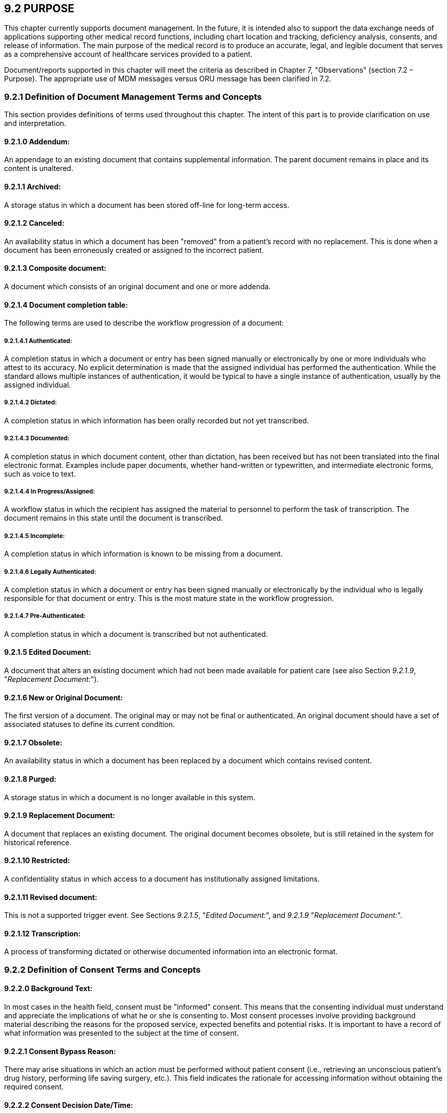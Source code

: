 == 9.2 PURPOSE

This chapter currently supports document management. In the future, it is intended also to support the data exchange needs of applications supporting other medical record functions, including chart location and tracking, deficiency analysis, consents, and release of information. The main purpose of the medical record is to produce an accurate, legal, and legible document that serves as a comprehensive account of healthcare services provided to a patient.

Document/reports supported in this chapter will meet the criteria as described in Chapter 7, "Observations" (section 7.2 – Purpose). The appropriate use of MDM messages versus ORU message has been clarified in 7.2.

=== 9.2.1 Definition of Document Management Terms and Concepts

This section provides definitions of terms used throughout this chapter. The intent of this part is to provide clarification on use and interpretation.

==== 9.2.1.0 Addendum:

An appendage to an existing document that contains supplemental information. The parent document remains in place and its content is unaltered.

==== 9.2.1.1 Archived:

A storage status in which a document has been stored off-line for long-term access.

==== 9.2.1.2 Canceled:

An availability status in which a document has been "removed" from a patient's record with no replacement. This is done when a document has been erroneously created or assigned to the incorrect patient.

==== 9.2.1.3 Composite document:

A document which consists of an original document and one or more addenda.

==== 9.2.1.4 Document completion table:

The following terms are used to describe the workflow progression of a document:

===== 9.2.1.4.1 Authenticated:

A completion status in which a document or entry has been signed manually or electronically by one or more individuals who attest to its accuracy. No explicit determination is made that the assigned individual has performed the authentication. While the standard allows multiple instances of authentication, it would be typical to have a single instance of authentication, usually by the assigned individual.

===== 9.2.1.4.2 Dictated:

A completion status in which information has been orally recorded but not yet transcribed.

===== 9.2.1.4.3 Documented:

A completion status in which document content, other than dictation, has been received but has not been translated into the final electronic format. Examples include paper documents, whether hand-written or typewritten, and intermediate electronic forms, such as voice to text.

===== 9.2.1.4.4 In Progress/Assigned:

A workflow status in which the recipient has assigned the material to personnel to perform the task of transcription. The document remains in this state until the document is transcribed.

===== 9.2.1.4.5 Incomplete:

A completion status in which information is known to be missing from a document.

===== 9.2.1.4.6 Legally Authenticated:

A completion status in which a document or entry has been signed manually or electronically by the individual who is legally responsible for that document or entry. This is the most mature state in the workflow progression.

===== 9.2.1.4.7 Pre-Authenticated:

A completion status in which a document is transcribed but not authenticated.

==== 9.2.1.5 Edited Document:

A document that alters an existing document which had not been made available for patient care (see also Section _9.2.1.9_, "_Replacement Document:_").

==== 9.2.1.6 New or Original Document:

The first version of a document. The original may or may not be final or authenticated. An original document should have a set of associated statuses to define its current condition.

==== 9.2.1.7 Obsolete:

An availability status in which a document has been replaced by a document which contains revised content.

==== 9.2.1.8 Purged:

A storage status in which a document is no longer available in this system.

==== 9.2.1.9 Replacement Document:

A document that replaces an existing document. The original document becomes obsolete, but is still retained in the system for historical reference.

==== 9.2.1.10 Restricted:

A confidentiality status in which access to a document has institutionally assigned limitations.

==== 9.2.1.11 Revised document:

This is not a supported trigger event. See Sections _9.2.1.5_, "_Edited Document:_", and _9.2.1.9_ "_Replacement Document:_".

==== 9.2.1.12 Transcription:

A process of transforming dictated or otherwise documented information into an electronic format.

=== 9.2.2 Definition of Consent Terms and Concepts

==== 9.2.2.0 Background Text: 

In most cases in the health field, consent must be "informed" consent. This means that the consenting individual must understand and appreciate the implications of what he or she is consenting to. Most consent processes involve providing background material describing the reasons for the proposed service, expected benefits and potential risks. It is important to have a record of what information was presented to the subject at the time of consent.

==== 9.2.2.1 Consent Bypass Reason: 

There may arise situations in which an action must be performed without patient consent (i.e., retrieving an unconscious patient's drug history, performing life saving surgery, etc.). This field indicates the rationale for accessing information without obtaining the required consent.

==== 9.2.2.2 Consent Decision Date/Time: 

Related to the above, there also needs to be a record of the time the subject actually made their consent decision.

==== 9.2.2.3 Consent Disclosure Level: 

Identifies whether the subject was provided with information on the full background information on the procedure the subject is giving consent to; i.e., has all information needed for 'informed' consent been provided.

==== 9.2.2.4 Consent Discussion Date/Time: 

For informed consent, a knowledgeable person must discuss the ramifications of consent with the subject. In some instances, this discussion is required to take place prior to the provision of consent. This ensures that the subject has sufficient time to consider the ramifications of his or her decision. To ensure that guidelines are followed, it is imperative to record when the consent information was initially discussed with the subject.

==== 9.2.2.5 Consent Effective Date/Time: 

Not all consents take effect at the time the consent decision is made. They may not become effective for some time, or in certain circumstances they may even be retroactive. Use this field to record the effective time.

==== 9.2.2.6 Consent End Date/Time: 

For most programs requiring voluntary participation, the decision to participate is not final and therefore may be revoked in the future. Therefore, when a patient makes the decision to revoke his or her consent, the date and time on which the decision was made must be recorded in order to provide a complete history of the consent. Alternatively, the initial consent may only have been granted for a limited period of time (i.e., 24 hours, 1 week, 1 year). If Consent End Date/Time is null, this should be interpreted as 'indefinite.'

==== 9.2.2.7 Consent Form ID: 

Some institutions may have a set of pre-defined consent forms. Identifying the specific form identifies the details the subject is consenting to, as well as what information is on the form.

==== 9.2.2.8 Consent Mode: 

The manner in which consent can be given may vary greatly within a specific program, from program to program, or from organization to organization. Therefore, the standard must allow applications to identify how consent was obtained (i.e., verbally, written, etc.).

==== 9.2.2.9 Consent Non-disclosure Reason: 

Identifies why information was withheld from the patient (i.e., telling the patient may cause a worse outcome than performing the procedure).

==== 9.2.2.10 Consent Segment

The issue of patient consent has become more important, particularly in the tracking of consent for the release of or exchange of information. The pieces of information recorded when dealing with a patient consent tend to be similar, regardless of the purpose of the consent. This segment combines these pieces of information so that they can be used for consents of any type.

==== 9.2.2.11 Consent Status: 

Consent can be pending (subject hasn't been asked yet), given, refused, revoked or even completely bypassed. Consent Status identifies what the status of a subject's consent is (or was at a given point in time).

==== 9.2.2.12 Consent Text: 

When recording consents electronically it is important to know the specific text that was presented to the consenting person.

==== 9.2.2.13 Consent Type:

In concert with giving consent, some programs may allow patients to request varying degrees of participation in a given program. I.e., if a consent program relates to a patient's entire medical record being available online they might have the opportunity to only reveal certain portions of that history, such as the drug history only.

==== 9.2.2.14 Informational Material Supplied Indicator: 

As part of the informed consent process, additional material in the form of pamphlets, books, brochures, videos, etc., may be provided to the patient. An indication of whether this has been done is required. (Details on the materials provided will be sent using a separate segment.)

==== 9.2.2.15 Subject Competence Indicator: 

One of the issues involved in informed consent is whether the subject is judged to be competent to provide consent on his or her own behalf. Factors involve age, mental capacity, and current state of health/awareness. A professional judgment about whether the subject is deemed competent must be made and recorded.

==== 9.2.2.16 Subject-imposed Limitations: 

At the time of consent, the subject may wish to make modifications or add limitations to his or her consent. These modifications and limitations must be recorded.

==== 9.2.2.17 Subject-specific Background Text: 

The reasons, expected benefits and risks may vary from subject to subject. It may be necessary to inform the subject of background information that only applies to his or her particular circumstance.

==== 9.2.2.18 Subject-specific Consent Text: 

Sometimes consent forms have areas where details of the procedure or information distribution that are specific to a given consent instance are recorded, i.e., a variation on a common procedure, or an explicit listing of documents to be released. As this is part of the consent document, it needs to be recorded. It is helpful to keep this information separate from the standard 'template' consent text, as in most circumstances people viewing the consent will want to know "What's different from usual?"

==== 9.2.2.19 Translation Type: 

To obtain informed consent, the patient must understand what he or she is consenting to. For subjects who do not understand the commonly used language of the institution, or who are unable to hear/read/speak, translation services may be required. An indication of what type(s) of translation were/will be performed is required.

==== 9.2.2.20 Translator Assistance Indicator: 

To obtain informed consent, the patient must understand what he or she is consenting to. For subjects who do not understand the commonly used language of the institution, or who are unable to hear/read/speak, translation services may be required.

== 9.3 DOCUMENT MANAGEMENT SECTION

This section defines the Medical Document Management (MDM) transaction set. It supports transmission of new or updated documents or information about their status(es). The trigger events and messages may be divided into two broad categories. One which describes the status of a document only and the other that describes the status and contains the document content itself.

The document management section is concerned primarily with the management of those documents and entries which are created as a result of a transcription process. Documents may be represented as a CDA document. See ANSI/HL7 CDA R2.0-2005 Section 3 for the correct method of transmitting CDA documents within an MDM message. These documents are created in two distinct contexts, one of which is related to an order and describes the procedures or activities associated with that order, and another which occurs independently of the order process. In this version we have added the ORC, OBR and associated NTE segments in order to provide full ordering context when appropriate for document management messages. The scope of this section also includes any document that contains data derived from orders or results but which must be treated as aggregate display data due to system limitations. This is a transition strategy to support integration of data across the continuum of care.

The content of a document can be represented with one or more observation segments (OBX). Where headings or separations naturally exist within the text, it is preferred that each of these blocks be represented as a separate OBX record. *Where systems are able to decompose the text into separate medical concepts, the most atomic level of granularity of content should be represented, ideally with each medical concept being represented in its own OBX segment*. Many of these concepts can be represented as coded entities.

== 9.4 Consent information

=== 9.4.1 Example 1

A patient decides to participate in a voluntary electronic drug history program. The patient records this decision in writing (Consent Mode) on a pre-designed consent form (Consent Form ID and Version) after the patient's health care service provider has explained the benefits and drawbacks of their participation (Consent Discussion Date/Time). In providing consent, the patient can also decide on the degree to which he or she will participate in the program (Consent Type). The consent decision (Consent Status) is recorded under the patient's name (use ROL segment) and the number of the paper-based form that the patient signed is recorded in the electronic consent gathering function (Consent Number). The patient's consent is effective from the day of the decision (Consent Effect Date/Time), but this consent can be terminated at the patient's discretion at a given date in the future (Consent End Date/Time). Several months later the patient is rushed into an emergency health care facility with what appears to be a drug reaction. While checking the patient's drug history, health care service providers find that the patient's drug history has controlled access. The patient is unable to provide access to this information given that patient's physical state, so the health care service provider circumvents the consent process (Non-consent Access Reason) in the interests of the patient's immediate well-being.

Example 2: A patient is seeking a therapeutic abortion. Because she is under 18, the practitioner must evaluate her competence to provide consent. The patient is deemed to be competent (*Patient Competence Indicator*). Local legislation mandates that the patient be counseled at least 24 hours prior to receiving the procedure. The patient is counseled, and the time recorded (*Consent Discussion Date/Time*). She is also given a pamphlet to take home and read (*Informational Material Supplied Indicator*). She returns the following day and signs the consent form (*Consent Decision Date/Time*).

Example 3: A deaf patient is admitted for labor and delivery. It becomes apparent the patient will require a cesarean section. A translator is required (*Translator Assistance Indicator*) who can translate sign language (*Translation Type*). The translator explains the details of the procedure the patient is being asked to consent to (*Consent Text*), the intention to use epidural anesthetic (*Subject-specific Consent Text*), the general risks associated with doing the procedure, as well as those with not doing the procedure (*Background Text*) and benefits associated with the epidural (*Subject-specific Background Text*). The patient agrees to the procedure, subject to the condition that she not be given any blood products for religious reasons (*Subject-imposed Limitations*).

Example 4: An employee signs a consent form authorizing (*Consent Status*) a hospital to request the employee's driving records from the local Department of Motor Vehicles (*Consent Type*).

Example 5: A patient signs a consent form to have basic diagnostic and billing information sent to that patient's insurer. The consent indicates that information may only be given to parties that are bound by HIPPA guidelines (*Trust Agreement Restriction Type*).

== 9.5 ASSUMPTIONS

Within this section we have created a single message whose contents vary predicated on the trigger event. The following assumptions are made when the Medical Document Management (MDM) message is used:

• The application system is responsible for meeting all legal requirements (on the local, state, and federal levels) in the areas of document authentication, confidentiality, and retention.

• All documents are unique, and document numbers and file names are not reused.

• Documents may be associated with one or more orders.

== 9.6 TRIGGER EVENTS AND MESSAGE DEFINITIONS

Each triggering event is listed below, along with the applicable form of the message exchange. The notation used to describe the sequence, optionality, and repetition of segments is described in Chapter 2, "Format for Defining Abstract Messages." There are two classes of events, those which contain notifications only, and those which contain both notifications and content (text contained in OBX segments).

*Note*: Note that the event is encapsulated in MSH-9 and the event segment is deprecated for all MDM message cases as of version 2.5.

When -MSH-9 is valued, the value of EVN-1 must be the same.

These triggering events are mainly associated with documents or entries that will be or have been transcribed. The types and appearance of the transcribed documents can vary greatly within a healthcare organization and between organizations. However, the main purpose of the transcription process is to document patient care or diagnostic results in a legible manner; these documents then become part of the legal medical record. The conceptual purpose of document notification is to facilitate updating the receiving system(s) with information from the source system(s), typically dictation or transcription systems, to indicate that an electronic document has been created or altered. The document notification message can be attached to an entire document (i.e., transcribed document) or can be transmitted stand-alone. In either case, the document notification is transmitted in the form of an unsolicited update or in response to a record-oriented query. A document notification message can be created under a variety of circumstances such as when: 1) dictation has been completed; 2) a document has been transcribed; or, 3) the status of a document has been changed, i.e., when a document has been authenticated.

Also, the orders represented by the ORC/OBR segments must be wholly and exclusively satisfied by the TXA/OBX content. "Wholly satisfied" means there are no other orders related to the TXA/OBX content other than those specified by the ORC/OBR segments. "Exclusively satisfied" means that the actions described by the ORC/OBR segments do not contain actions not addressed by the TXA/OBX content. Thus, the TXA/OBX context must satisfy all instances of ORC/OBR as indicated by _ORC-7 Quantity/Timing,_ _OBR-27 Quantity/Timing_ or the TQ1/ TQ2 segments.

• The placer order number may exist in the ORC, OBR and TXA. If valued in the ORC or OBR and the TXA is present, it should not be valued. If TXA is valued it should be ignored.

• The filler order number may exist in the ORC, OBR and TXA. If valued in the ORC or OBR and the TXA is present, it should not be valued. If TXA is valued it should be ignored.

• Generally the _OBR-32 Principal interpreter_ and the _TXA –22.1 Authentication person_ are conceptually the same. Normally only the _TXA-22.1_ should be valued. If both are valued, the _TXA-22.1_ takes precedence.

The _OBR-35 Transcriptionist_ and the _TXA –11 Transcriptionist_ are conceptually the same. Normally only the _TXA-11_ should be valued. If both are valued, the _TXA-11_ takes precedence.

=== 9.6.1 MDM/ACK - Original Document Notification (Event T01)

This is a notification of the creation of a document without the accompanying content. There are multiple approaches by which systems become aware of documents:

*Scenario A:* A document is dictated and chart tracking system is notified that it has been dictated and is awaiting transcription.

*Scenario B:* Dictation is transcribed and chart tracking system is notified that the document exists and requires authentication.

*Scenario C:* A provider orders a series of three X-rays. The radiologist dictates a single document which covers all three orders. Multiple placer numbers are used to identify each of these orders.

MDM^T01^MDM_T01: Original Document Notification

[width="100%",cols="33%,47%,9%,11%",options="header",]
|===
|Segments |Description |Status |Chapter
|MSH |Message Header | |2
|[\{SFT}] |Software Segment | |2
|[ UAC ] |User Authentication Credential | |2
|EVN |Event Type |B, v2.5 |3
|PID |Patient Identification | |3
|[ \{ GSP } ] |Person Gender and Sex | |3
|[ \{ GSR } ] |Recorded Gender and Sex | |3
|[ \{ GSC } ] |Sex Parameter for Clinical Use | |3
|[ \{ PRT } ] |Participation | |7
|PV1 |Patient Visit | |3
|[ \{ PRT } ] |Participation | |7
|[\{ |--- COMMON_ORDER begin | |
|ORC |Common order segment | |4
|[\{ PRT }] |Participation | |
|[\{ |--- TIMING begin | |
|TQ1 |Timing/Quantity | |4
|[\{TQ2}] |Timing/Quantity Order Sequence | |4
|}] |--- TIMING end | |
|OBR |Observation request segment | |4
|[\{ PRT }] |Participation | |7
|[\{ NTE }] |Notes and comments about the observation request (OBR) | |2
|}] |--- COMMON_ORDER end | |
|link:#TXA[TXA] |Document Notification | |9
|[\{CON}] |Consent Segment | |9
|===

[width="100%",cols="18%,25%,6%,17%,17%,17%",options="header",]
|===
|Acknowledgement Choreography | | | | |
|MDM^T01^MDM_T01 | | | | |
|Field name |Field Value: Original mode |Field value: Enhanced mode | | |
|MSH-15 |Blank |NE |AL, SU, ER |NE |AL, SU, ER
|MSH-16 |Blank |NE |NE |AL, SU, ER |AL, SU, ER
|Immediate Ack |ACK^T01^ACK |- |ACK^T01^ACK |- |ACK^T01^ACK
|Application Ack |- |- |- |ACK^T01^ACK |ACK^T01^ACK
|===

ACK^T01^ACK: General Acknowledgment

[width="100%",cols="33%,47%,9%,11%",options="header",]
|===
|Segments |Description |Status |Chapter
|MSH |Message Header | |2
|[\{ link:#SFT[SFT] }] |Software Segment | |2
|[ UAC ] |User Authentication Credential | |2
|MSA |Message Acknowledgment | |2
|[\{ link:#ERR[ERR] }] |Error Information | |2
|===

[width="100%",cols="23%,37%,10%,30%",options="header",]
|===
|Acknowledgement Choreography | | |
|ACK^T01^ACK | | |
|Field name |Field Value: Original mode |Field value: Enhanced mode |
|MSH-15 |Blank |NE |AL, SU, ER
|MSH-16 |Blank |NE |NE
|Immediate Ack |ACK^T01^ACK |- |ACK^T01^ACK
|Application Ack |- |- |-
|===

=== 9.6.2 MDM/ACK - Original Document Notification and Content (Event T02) 

This is a notification of the creation of a document with the accompanying content.

*Scenario A:* Dictation is transcribed and the chart tracking system is notified that the document exists and requires authentication. The content of the document is transmitted along with the notification.

*Scenario B:* A provider orders a series of three X-rays. The radiologist's dictation is transcribed in a single document, which covers all three orders. Multiple placer numbers are used to identify each of the orders within the single document message. The notification and document content are transmitted.

MDM^T02^MDM_T02: Original Document Notification & Content

[width="100%",cols="33%,47%,9%,11%",options="header",]
|===
|Segments |Description |Status |Chapter
|MSH |Message Header | |2
|[\{SFT}] |Software Segment | |2
|[ UAC ] |User Authentication Credential | |2
|EVN |Event Type |B, v2.5 |3
|PID |Patient Identification | |3
|[ \{ GSP } ] |Person Gender and Sex | |3
|[ \{ GSR } ] |Recorded Gender and Sex | |3
|[ \{ GSC } ] |Sex Parameter for Clinical Use | |3
|[ \{ PRT } ] |Participation | |7
|PV1 |Patient Visit | |3
|[ \{ PRT } ] |Participation Segment | |7
|[\{ |--- COMMON_ORDER begin | |
|ORC |Common order segment | |4
|[\{ PRT }] |Participation | |7
|[\{ |--- TIMING begin | |
|TQ1 |Timing/Quantity | |4
|[\{TQ2}] |Timing/Quantity Order Sequence | |4
|}] |--- TIMING end | |
|OBR |Observation request segment | |4
|[\{ PRT }] |Participation | |7
|[\{ NTE }] |Notes and comments about the observation (OBR) | |2
|}] |--- COMMON_ORDER end | |
|link:#TXA[TXA] |Document Notification | |9
|[\{CON}] |Consent Segment | |9
|\{ | | |
|link:#OBX[OBX] |Observation/Result (one or more required) | |7
|[\{ PRT }] |Participation | |7
|[\{ NTE }] |Notes and comments about the observation (OBX) | |2
|} | | |
|===

[width="100%",cols="18%,25%,6%,17%,17%,17%",options="header",]
|===
|Acknowledgement Choreography | | | | |
|MDM^T02^MDM_T02 | | | | |
|Field name |Field Value: Original mode |Field value: Enhanced mode | | |
|MSH-15 |Blank |NE |AL, SU, ER |NE |AL, SU, ER
|MSH-16 |Blank |NE |NE |AL, SU, ER |AL, SU, ER
|Immediate Ack |ACK^T02^ACK |- |ACK^T02^ACK |- |ACK^T02^ACK
|Application Ack |- |- |- |ACK^T02^ACK |ACK^T02^ACK
|===

ACK^T02^ACK: General Acknowledgment

[width="100%",cols="33%,47%,9%,11%",options="header",]
|===
|Segments |Description |Status |Chapter
|MSH |Message Header | |2
|[\{ link:#SFT[SFT] }] |Software Segment | |2
|[ UAC ] |User Authentication Credential | |2
|MSA |Message Acknowledgment | |2
|[\{ link:#ERR[ERR] }] |Error Information | |2
|===

[width="100%",cols="23%,37%,10%,30%",options="header",]
|===
|Acknowledgement Choreography | | |
|ACK^T02^ACK | | |
|Field name |Field Value: Original mode |Field value: Enhanced mode |
|MSH-15 |Blank |NE |AL, SU, ER
|MSH-16 |Blank |NE |NE
|Immediate Ack |ACK^T02^ACK |- |ACK^T02^ACK
|Application Ack |- |- |-
|===

=== 9.6.3 MDM/ACK - Document Status Change Notification (Event T03) 

This is a notification of a change in a status of a document without the accompanying content.

*Scenario:* A document is authenticated. Notification is sent to the chart tracking system and is used to update the document status from pre-authenticated to authenticated or legally authenticated.

A change in any of the following independent status characteristics would cause a message to be sent:

• Completion Status

• Confidentiality Status

• Availability Status (the Availability Status of "cancelled" is supported in T11 (document cancel notification) or T03)

• Storage Status

MDM^T03^MDM_T01: Document Status Change Notification

[width="100%",cols="33%,47%,9%,11%",options="header",]
|===
|Segments |Description |Status |Chapter
|MSH |Message Header | |2
|[\{SFT}] |Software Segment | |2
|[ UAC ] |User Authentication Credential | |2
|EVN |Event Type ( |B, v2.5 |3
|PID |Patient Identification | |3
|[ \{ GSP } ] |Person Gender and Sex | |3
|[ \{ GSR } ] |Recorded Gender and Sex | |3
|[ \{ GSC } ] |Sex Parameter for Clinical Use | |3
|[ \{ PRT } ] |Participation | |3
|PV1 |Patient Visit | |3
|[ \{ PRT } ] |Participation | |7
|[\{ |--- COMMON_ORDER begin | |
|ORC |Common order segment | |4
|[\{ PRT }] |Participation | |7
|[\{ |--- TIMING begin | |
|TQ1 |Timing/Quantity | |4
|[\{TQ2}] |Timing/Quantity Order Sequence | |4
|}] |--- TIMING end | |
|OBR |Observation request segment | |4
|[ \{ PRT } ] |Participation | |7
|[\{ NTE }] |Notes and comments about the OBR | |2
|}] |--- COMMON_ORDER end | |
|link:#TXA[TXA] |Document Notification | |9
|[\{CON}] |Consent Segment | |9
|===

[width="100%",cols="18%,26%,6%,17%,16%,17%",options="header",]
|===
|Acknowledgement Choreography | | | | |
|MDM^T03^MDM_T01 | | | | |
|Field name |Field Value: Original mode |Field value: Enhanced mode | | |
|MSH-15 |Blank |NE |AL, SU, ER |NE |AL, SU, ER
|MSH-16 |Blank |NE |NE |AL, SU, ER |AL, SU, ER
|Immediate Ack |ACK^T03^ACK |- |ACK^T03^ACK |- |ACK^T03^ACK
|Application Ack |- |- |- |ACK^T03^ACK |ACK^T03^ACK
|===

ACK^T03^ACK: General Acknowledgment

[width="100%",cols="33%,47%,9%,11%",options="header",]
|===
|Segments |Description |Status |Chapter
|MSH |Message Header | |2
|[\{ link:#SFT[SFT] }] |Software Segment | |2
|[ UAC ] |User Authentication Credential | |2
|MSA |Message Acknowledgment | |2
|[\{ link:#ERR[ERR] }] |Error Information | |2
|===

[width="100%",cols="23%,37%,10%,30%",options="header",]
|===
|Acknowledgement Choreography | | |
|ACK^T03^ACK | | |
|Field name |Field Value: Original mode |Field value: Enhanced mode |
|MSH-15 |Blank |NE |AL, SU, ER
|MSH-16 |Blank |NE |NE
|Immediate Ack |ACK^T03^ACK |- |ACK^T03^ACK
|Application Ack |- |- |-
|===

=== 9.6.4 MDM/ACK - Document Status Change Notification and Content (Event T04)

This is a notification of a change in a status of a document with the accompanying content.

*Scenario:* A document is authenticated. Notification is sent to the chart tracking system and is used to update the document status from pre-authenticated to authenticated or legally authenticated. The document content is also transmitted.

MDM^T04^MDM_T02: Document Status Change Notification & Content

[width="100%",cols="33%,47%,9%,11%",options="header",]
|===
|Segments |Description |Status |Chapter
|MSH |Message Header | |2
|[\{SFT}] |Software Segment | |2
|[ UAC ] |User Authentication Credential | |2
|EVN |Event Type |B, v2.5 |3
|PID |Patient Identification | |3
|[ \{ GSP } ] |Person Gender and Sex | |3
|[ \{ GSR } ] |Recorded Gender and Sex | |3
|[ \{ GSC } ] |Sex Parameter for Clinical Use | |3
|[ \{ PRT } ] |Participation | |7
|PV1 |Patient Visit | |3
|[ \{ PRT } ] |Participation Segment | |7
|[\{ |--- COMMON_ORDER begin | |
|ORC |Common order segment | |4
|[ \{ PRT } ] |Participation | |7
|[\{ |--- TIMING begin | |
|TQ1 |Timing/Quantity | |4
|[\{TQ2}] |Timing/Quantity Order Sequence | |4
|}] |--- TIMING end | |
|OBR |Observation request segment | |4
|[ \{ PRT } ] |Participation | |7
|[\{ NTE }] |Notes and comments about the OBR | |2
|}] |--- COMMON_ORDER end | |
|link:#TXA[TXA] |Document Notification | |9
|[\{CON}] |Consent Segment | |9
|\{ | | |
|link:#OBX[OBX] |Observation/Result (one or more required) | |7
|[ \{ PRT } ] |Participation | |7
|[\{ NTE }] |Notes and comments segment for OBX | |2
|} | | |
|===

[width="100%",cols="18%,26%,6%,17%,16%,17%",options="header",]
|===
|Acknowledgement Choreography | | | | |
|MDM^T04^MDM_T02 | | | | |
|Field name |Field Value: Original mode |Field value: Enhanced mode | | |
|MSH-15 |Blank |NE |AL, SU, ER |NE |AL, SU, ER
|MSH-16 |Blank |NE |NE |AL, SU, ER |AL, SU, ER
|Immediate Ack |ACK^T04^ACK |- |ACK^T04^ACK |- |ACK^T04^ACK
|Application Ack |- |- |- |ACK^T04^ACK |ACK^T04^ACK
|===

ACK^T04^ACK: General Acknowledgment

[width="100%",cols="33%,47%,9%,11%",options="header",]
|===
|Segments |Description |Status |Chapter
|MSH |Message Header | |2
|[\{ link:#SFT[SFT] }] |Software Segment | |2
|[ UAC ] |User Authentication Credential | |2
|MSA |Message Acknowledgment | |2
|[\{ link:#ERR[ERR] }] |Error Information | |2
|===

[width="100%",cols="23%,37%,10%,30%",options="header",]
|===
|Acknowledgement Choreography | | |
|ACK^T04^ACK | | |
|Field name |Field Value: Original mode |Field value: Enhanced mode |
|MSH-15 |Blank |NE |AL, SU, ER
|MSH-16 |Blank |NE |NE
|Immediate Ack |ACK^T04^ACK |- |ACK^T04^ACK
|Application Ack |- |- |-
|===

=== 9.6.5 MDM/ACK - Document Addendum Notification (Event T05)

This is a notification of an addendum to a document without the accompanying content.

*Scenario:* Author dictates additional information as an addendum to a previously transcribed document. A new document is transcribed. This addendum has its own new unique document ID that is linked to the original document via the parent ID. Addendum document notification is transmitted. This creates a composite document.

MDM^T05^MDM_T01: Document Addendum Notification

[width="100%",cols="33%,47%,9%,11%",options="header",]
|===
|Segments |Description |Status |Chapter
|MSH |Message Header | |2
|[\{SFT}] |Software Segment | |2
|[ UAC ] |User Authentication Credential | |2
|EVN |Event Type |B, v2.5 |3
|PID |Patient Identification | |3
|[ \{ GSP } ] |Person Gender and Sex | |3
|[ \{ GSR } ] |Recorded Gender and Sex | |3
|[ \{ GSC } ] |Sex Parameter for Clinical Use | |3
|[ \{ PRT } ] |Participation | |7
|PV1 |Patient Visit | |3
|[ \{ PRT } ] |Participation Segment | |7
|[\{ |--- COMMON_ORDER begin | |
|ORC |Common order segment | |4
|[\{ PRT }] |Participation | |7
|[\{ |--- TIMING begin | |
|TQ1 |Timing/Quantity | |4
|[\{TQ2}] |Timing/Quantity Order Sequence | |4
|}] |--- TIMING end | |
|OBR |Observation request segment | |4
|[\{ PRT }] |Participation | |7
|[\{ NTE }] |Notes and comments about the OBR | |2
|}] |--- COMMON_ORDER end | |
|link:#TXA[TXA] |Document Notification | |9
|[\{CON}] |Consent Segment | |9
|===

[width="100%",cols="18%,26%,6%,17%,16%,17%",options="header",]
|===
|Acknowledgement Choreography | | | | |
|MDM^T05^MDM_T01 | | | | |
|Field name |Field Value: Original mode |Field value: Enhanced mode | | |
|MSH-15 |Blank |NE |AL, SU, ER |NE |AL, SU, ER
|MSH-16 |Blank |NE |NE |AL, SU, ER |AL, SU, ER
|Immediate Ack |ACK^T05^ACK |- |ACK^T05^ACK |- |ACK^T05^ACK
|Application Ack |- |- |- |ACK^T05^ACK |ACK^T05^ACK
|===

ACK^T05^ACK: General Acknowledgment

[width="100%",cols="33%,47%,9%,11%",options="header",]
|===
|Segments |Description |Status |Chapter
|MSH |Message Header | |2
|[\{ link:#SFT[SFT] }] |Software Segment | |2
|[ UAC ] |User Authentication Credential | |2
|MSA |Message Acknowledgment | |2
|[\{ link:#ERR[ERR] }] |Error Information | |2
|===

[width="100%",cols="23%,37%,10%,30%",options="header",]
|===
|Acknowledgement Choreography | | |
|ACK^T05^ACK | | |
|Field name |Field Value: Original mode |Field value: Enhanced mode |
|MSH-15 |Blank |NE |AL, SU, ER
|MSH-16 |Blank |NE |NE
|Immediate Ack |ACK^T05^ACK |- |ACK^T05^ACK
|Application Ack |- |- |-
|===

=== 9.6.6 MDM/ACK - Document Addendum Notification and Content (Event T06)

This is a notification of an addendum to a document with the accompanying content.

*Scenario:* Author dictates additional information as an addendum to a previously transcribed document. A new document is transcribed. This addendum has its own new unique document ID that is linked to the original document via the parent ID. Addendum document notification is transmitted, along with the document content. This creates a composite document.

MDM^T06^MDM_T02: Document Addendum Notification & Content

[width="100%",cols="33%,47%,9%,11%",options="header",]
|===
|Segments |Description |Status |Chapter
|MSH |Message Header | |2
|[\{SFT}] |Software Segment | |2
|[ UAC ] |User Authentication Credential | |2
|EVN |Event Type |B, v2.5 |3
|PID |Patient Identification | |3
|[ \{ GSP } ] |Person Gender and Sex | |3
|[ \{ GSR } ] |Recorded Gender and Sex | |3
|[ \{ GSC } ] |Sex Parameter for Clinical Use | |3
|[ \{ PRT } ] |Participation | |7
|PV1 |Patient Visit | |3
|[ \{ PRT } ] |Participation Segment | |7
|[\{ |--- COMMON_ORDER begin | |
|ORC |Common order segment | |4
|[ \{ PRT } ] |Participation | |7
|[\{ |--- TIMING begin | |
|TQ1 |Timing/Quantity | |4
|[\{TQ2}] |Timing/Quantity Order Sequence | |4
|}] |--- TIMING end | |
|OBR |Observation request segment | |4
|[ \{ PRT } ] |Participation | |7
|[\{ NTE }] |Notes and comments about the OBR | |2
|}] |--- COMMON_ORDER end | |
|link:#TXA[TXA] |Document Notification | |9
|[\{CON}] |Consent Segment | |9
|\{ | | |
|link:#OBX[OBX] |Observation/Result (one or more required) | |7
|[ \{ PRT } ] |Participation | |7
|[\{ NTE }] |Notes and comments about the OBX | |2
|} | | |
|===

[width="100%",cols="18%,26%,6%,17%,16%,17%",options="header",]
|===
|Acknowledgement Choreography | | | | |
|MDM^T06^MDM_T02 | | | | |
|Field name |Field Value: Original mode |Field value: Enhanced mode | | |
|MSH-15 |Blank |NE |AL, SU, ER |NE |AL, SU, ER
|MSH-16 |Blank |NE |NE |AL, SU, ER |AL, SU, ER
|Immediate Ack |ACK^T06^ACK |- |ACK^T06^ACK |- |ACK^T06^ACK
|Application Ack |- |- |- |ACK^T06^ACK |ACK^T06^ACK
|===

ACK^T06^ACK: General Acknowledgment

[width="100%",cols="33%,47%,9%,11%",options="header",]
|===
|Segments |Description |Status |Chapter
|MSH |Message Header | |2
|[\{ link:#SFT[SFT] }] |Software Segment | |2
|[ UAC ] |User Authentication Credential | |2
|MSA |Message Acknowledgment | |2
|[\{ link:#ERR[ERR] }] |Error Information | |2
|===

[width="100%",cols="23%,37%,10%,30%",options="header",]
|===
|Acknowledgement Choreography | | |
|ACK^T06^ACK | | |
|Field name |Field Value: Original mode |Field value: Enhanced mode |
|MSH-15 |Blank |NE |AL, SU, ER
|MSH-16 |Blank |NE |NE
|Immediate Ack |ACK^T06^ACK |- |ACK^T06^ACK
|Application Ack |- |- |-
|===

=== 9.6.7 MDM/ACK - Document Edit Notification (Event T07)

*Note:* The only valid use of this trigger event is for documents whose availability status is "Unavailable," i.e., the document has not been made available for patient care.

This is a notification of an edit to a document without the accompanying content.

*Scenario:* Errors, which need to be corrected, are discovered in a document. The original document is edited, and an edit notification is sent.

MDM^T07^MDM_T01: Document Edit Notification

[width="100%",cols="33%,47%,9%,11%",options="header",]
|===
|Segments |Description |Status |Chapter
|MSH |Message Header | |2
|[\{SFT}] |Software Segment | |2
|[ UAC ] |User Authentication Credential | |2
|EVN |Event Type |B, v2.5 |3
|PID |Patient Identification | |3
|[ \{ GSP } ] |Person Gender and Sex | |3
|[ \{ GSR } ] |Recorded Gender and Sex | |3
|[ \{ GSC } ] |Sex Parameter for Clinical Use | |3
|[ \{ PRT } ] |Participation | |7
|PV1 |Patient Visit | |3
|[ \{ PRT } ] |Participation | |7
|[\{ |--- COMMON_ORDER begin | |
|ORC |Common order segment | |4
|[\{ PRT }] |Participation | |7
|[\{ |--- TIMING begin | |
|TQ1 |Timing/Quantity | |4
|[\{TQ2}] |Timing/Quantity Order Sequence | |4
|}] |--- TIMING end | |
|OBR |Observation request segment | |4
|[\{ PRT }] |Participation | |7
|[\{ NTE }] |Notes and comments about the OBR | |2
|}] |--- COMMON_ORDER end | |
|link:#TXA[TXA] |Document Notification | |9
|[\{CON}] |Consent Segment | |9
|===

[width="100%",cols="18%,25%,6%,17%,16%,18%",options="header",]
|===
|Acknowledgement Choreography | | | | |
|MDM^T07^MDM_T01 | | | | |
|Field name |Field Value: Original mode |Field value: Enhanced mode | | |
|MSH-15 |Blank |NE |AL, SU, ER |NE |AL, SU, ER
|MSH-16 |Blank |NE |NE |AL, SU, ER |AL, SU, ER
|Immediate Ack |ACK^T07^ACK |- |ACK^T07^ACK |- |ACK^T07^ACK
|Application Ack |- |- |- |ACK^T07^ACK |ACK^T07^ACK
|===

ACK^T07^ACK: General Acknowledgment

[width="100%",cols="33%,47%,9%,11%",options="header",]
|===
|Segments |Description |Status |Chapter
|MSH |Message Header | |2
|[\{ link:#SFT[SFT] }] |Software Segment | |2
|[ UAC ] |User Authentication Credential | |2
|MSA |Message Acknowledgment | |2
|[\{ link:#ERR[ERR] }] |Error Information | |2
|===

[width="100%",cols="23%,37%,10%,30%",options="header",]
|===
|Acknowledgement Choreography | | |
|ACK^T07^ACK | | |
|Field name |Field Value: Original mode |Field value: Enhanced mode |
|MSH-15 |Blank |NE |AL, SU, ER
|MSH-16 |Blank |NE |NE
|Immediate Ack |ACK^T07^ACK |- |ACK^T07^ACK
|Application Ack |- |- |-
|===

=== 9.6.8 MDM/ACK - Document Edit Notification and Content (Event T08)

*Note:* The only valid use of this trigger event is for documents whose availability status is "Unavailable," i.e., the document has not been made available for patient care.

This is a notification of an edit to a document with the accompanying content.

*Scenario*: Errors, which need to be corrected, are discovered in a document. The original document is edited, and an edit notification and document content are sent.

MDM^T08^MDM_T02: Document Edit Notification & Content

[width="100%",cols="33%,47%,9%,11%",options="header",]
|===
|Segments |Description |Status |Chapter
|MSH |Message Header | |2
|[\{SFT}] |Software Segment | |2
|[ UAC ] |User Authentication Credential | |2
|EVN |Event Type |B, v2.5 |3
|PID |Patient Identification | |3
|[ \{ GSP } ] |Person Gender and Sex | |3
|[ \{ GSR } ] |Recorded Gender and Sex | |3
|[ \{ GSC } ] |Sex Parameter for Clinical Use | |3
|[ \{ PRT } ] |Participation | |7
|PV1 |Patient Visit | |3
|[ \{ PRT } ] |Participation Segment | |7
|[\{ |--- COMMON_ORDER begin | |
|ORC |Common order segment | |4
|[ \{ PRT } ] |Participation | |7
|[\{ |--- TIMING begin | |
|TQ1 |Timing/Quantity | |4
|[\{TQ2}] |Timing/Quantity Order Sequence | |4
|}] |--- TIMING end | |
|OBR |Observation request segment | |4
|[ \{ PRT } ] |Participation | |7
|[\{ NTE }] |Notes and comments about the OBR | |2
|}] |--- COMMON_ORDER end | |
|link:#TXA[TXA] |Document Notification | |9
|[\{CON}] |Consent Segment | |9
|\{ | | |
|link:#OBX[OBX] |Observation/Result (one or more required) | |7
|[ \{ PRT } ] |Participation | |7
|[\{ NTE }] |Notes and comments about the OBX | |2
|} | | |
|===

[width="100%",cols="18%,25%,6%,17%,16%,18%",options="header",]
|===
|Acknowledgement Choreography | | | | |
|MDM^T08^MDM_T02 | | | | |
|Field name |Field Value: Original mode |Field value: Enhanced mode | | |
|MSH-15 |Blank |NE |AL, SU, ER |NE |AL, SU, ER
|MSH-16 |Blank |NE |NE |AL, SU, ER |AL, SU, ER
|Immediate Ack |ACK^T08^ACK |- |ACK^T08^ACK |- |ACK^T08^ACK
|Application Ack |- |- |- |ACK^T08^ACK |ACK^T08^ACK
|===

ACK^T08^ACK: General Acknowledgment

[width="100%",cols="33%,47%,9%,11%",options="header",]
|===
|Segments |Description |Status |Chapter
|MSH |Message Header | |2
|[\{ link:#SFT[SFT] }] |Software Segment | |2
|[ UAC ] |User Authentication Credential | |2
|MSA |Message Acknowledgment | |2
|[\{ link:#ERR[ERR] }] |Error Information | |2
|===

[width="100%",cols="23%,37%,10%,30%",options="header",]
|===
|Acknowledgement Choreography | | |
|ACK^T08^ACK | | |
|Field name |Field Value: Original mode |Field value: Enhanced mode |
|MSH-15 |Blank |NE |AL, SU, ER
|MSH-16 |Blank |NE |NE
|Immediate Ack |ACK^T08^ACK |- |ACK^T08^ACK
|Application Ack |- |- |-
|===

=== 9.6.9 MDM/ACK - Document Replacement Notification (Event T09)

*Note*: This trigger event is generally used when the original document availability status is "Available."

This is a notification of replacement to a document without the accompanying content.

*Scenario*: Errors discovered in a document are corrected. The original document is replaced with the revised document. The replacement document has its own new unique document ID that is linked to the original document via the parent ID. The availability status of the original document is changed to "Obsolete" but the original document should be retained in the system for historical reference. Document replacement notification is sent.

MDM^T09^MDM_T01: Document Replacement Notification

[width="100%",cols="33%,47%,9%,11%",options="header",]
|===
|Segments |Description |Status |Chapter
|MSH |Message Header | |2
|[\{SFT}] |Software Segment | |2
|[ UAC ] |User Authentication Credential | |2
|EVN |Event Type |B, v2.5 |3
|PID |Patient Identification | |3
|[ \{ GSP } ] |Person Gender and Sex | |3
|[ \{ GSR } ] |Recorded Gender and Sex | |3
|[ \{ GSC } ] |Sex Parameter for Clinical Use | |3
|[ \{ PRT } ] |Participation | |7
|PV1 |Patient Visit | |3
|[ \{ PRT } ] |Participation Segment | |7
|[\{ |--- COMMON_ORDER begin | |
|ORC |Common order segment | |4
|[\{ PRT }] |Participation | |7
|[\{ |--- TIMING begin | |
|TQ1 |Timing/Quantity | |4
|[\{TQ2}] |Timing/Quantity Order Sequence | |4
|}] |--- TIMING end | |
|OBR |Observation request segment | |4
|[\{ PRT }] |Participation | |7
|[\{ NTE }] |Notes and comments about the OBR | |2
|}] |--- COMMON_ORDER end | |
|link:#TXA[TXA] |Document Notification | |9
|[\{CON}] |Consent Segment | |9
|===

[width="100%",cols="18%,26%,6%,17%,16%,17%",options="header",]
|===
|Acknowledgement Choreography | | | | |
|MDM^T09^MDM_T01 | | | | |
|Field name |Field Value: Original mode |Field value: Enhanced mode | | |
|MSH-15 |Blank |NE |AL, SU, ER |NE |AL, SU, ER
|MSH-16 |Blank |NE |NE |AL, SU, ER |AL, SU, ER
|Immediate Ack |ACK^T09^ACK |- |ACK^T09^ACK |- |ACK^T09^ACK
|Application Ack |- |- |- |ACK^T09^ACK |ACK^T09^ACK
|===

ACK^T09^ACK: General Acknowledgment

[width="100%",cols="33%,47%,9%,11%",options="header",]
|===
|Segments |Description |Status |Chapter
|MSH |Message Header | |2
|[\{ link:#SFT[SFT] }] |Software Segment | |2
|[ UAC ] |User Authentication Credential | |2
|MSA |Message Acknowledgment | |2
|[\{ link:#ERR[ERR] }] |Error Information | |2
|===

[width="100%",cols="23%,37%,10%,30%",options="header",]
|===
|Acknowledgement Choreography | | |
|ACK^T09^ACK | | |
|Field name |Field Value: Original mode |Field value: Enhanced mode |
|MSH-15 |Blank |NE |AL, SU, ER
|MSH-16 |Blank |NE |NE
|Immediate Ack |ACK^T09^ACK |- |ACK^T09^ACK
|Application Ack |- |- |-
|===

=== 9.6.10 MDM/ACK - Document Replacement Notification and Content (Event T10)

*Scenario:* Errors discovered in a document are corrected. The original document is replaced with the revised document. The replacement document has its own new unique document ID that is linked to the original document via the parent ID. The availability status of the original document is changed to "Obsolete" but the original document should be retained in the system for historical reference. Document replacement notification and document content are sent.

MDM^T10^MDM_T02: Document Replacement Notification & Content

[width="100%",cols="33%,47%,9%,11%",options="header",]
|===
|Segments |Description |Status |Chapter
|MSH |Message Header | |2
|[\{SFT}] |Software Segment | |2
|[ UAC ] |User Authentication Credential | |2
|EVN |Event Type |B, v2.5 |3
|PID |Patient Identification | |3
|[ \{ GSP } ] |Person Gender and Sex | |3
|[ \{ GSR } ] |Recorded Gender and Sex | |3
|[ \{ GSC } ] |Sex Parameter for Clinical Use | |3
|[ \{ PRT } ] |Participation | |7
|PV1 |Patient Visit | |3
|[ \{ PRT } ] |Participation Segment | |7
|[\{ |--- COMMON_ORDER begin | |
|ORC |Common order segment | |4
|[\{ PRT }] |Participation | |7
|[\{ |--- TIMING begin | |
|TQ1 |Timing/Quantity | |4
|[\{TQ2}] |Timing/Quantity Order Sequence | |4
|}] |--- TIMING end | |
|OBR |Observation request segment | |4
|[\{ PRT }] |Participation | |7
|[\{ NTE }] |Notes and comments about the OBR | |2
|}] |--- COMMON_ORDER end | |
|link:#TXA[TXA] |Document Notification | |9
|[\{CON}] |Consent Segment | |9
|\{ | | |
|link:#OBX[OBX] |Observation/Result (one or more required) | |7
|[\{ PRT }] |Participation | |7
|[\{ NTE }] |Notes and comments about the OBX | |2
|} | | |
|===

[width="100%",cols="18%,25%,6%,17%,17%,17%",options="header",]
|===
|Acknowledgement Choreography | | | | |
|MDM^T10^MDM_T02 | | | | |
|Field name |Field Value: Original mode |Field value: Enhanced mode | | |
|MSH-15 |Blank |NE |AL, SU, ER |NE |AL, SU, ER
|MSH-16 |Blank |NE |NE |AL, SU, ER |AL, SU, ER
|Immediate Ack |ACK^T10^ACK |- |ACK^T10^ACK |- |ACK^T10^ACK
|Application Ack |- |- |- |ACK^T10^ACK |ACK^T10^ACK
|===

ACK^T10^ACK: General Acknowledgment

[width="100%",cols="33%,47%,9%,11%",options="header",]
|===
|Segments |Description |Status |Chapter
|MSH |Message Header | |2
|[\{ link:#SFT[SFT] }] |Software Segment | |2
|[ UAC ] |User Authentication Credential | |2
|MSA |Message Acknowledgment | |2
|[\{ link:#ERR[ERR] }] |Error Information | |2
|===

[width="100%",cols="23%,37%,10%,30%",options="header",]
|===
|Acknowledgement Choreography | | |
|ACK^T10^ACK | | |
|Field name |Field Value: Original mode |Field value: Enhanced mode |
|MSH-15 |Blank |NE |AL, SU, ER
|MSH-16 |Blank |NE |NE
|Immediate Ack |ACK^T10^ACK |- |ACK^T10^ACK
|Application Ack |- |- |-
|===

=== 9.6.11 MDM/ACK - Document Cancel Notification (Event T11)

This is a notification of a cancellation of a document. This trigger event should be used only for an original document with an availability status of "Unavailable." When a document has been made available for patient care, the process should be to replace the original document, which then becomes obsolete. The replacement document describes why the erroneous information exists.

*Scenario:* When the author dictated a document, the wrong patient identification was given, and the document was transcribed and sent to the wrong patient's record. When the error is discovered, a cancellation notice is sent to remove the document from general access in the wrong patient's record. In these cases, a reason should be supplied in the cancellation message. To protect patient privacy, the correct patient's identifying information should not be placed on the erroneous document that is retained in the wrong patient's record for historical reference. A new document notification and content will be created using a T02 (original document notification and content) event and sent for association with the correct patient's record.

MDM^T11^MDM_T01: Document Cancel Notification

[width="100%",cols="33%,47%,9%,11%",options="header",]
|===
|Segments |Description |Status |Chapter
|MSH |Message Header | |2
|[\{SFT}] |Software Segment | |2
|[ UAC ] |User Authentication Credential | |2
|EVN |Event Type |B, v2.5 |3
|PID |Patient Identification | |3
|[ \{ GSP } ] |Person Gender and Sex | |3
|[ \{ GSR } ] |Recorded Gender and Sex | |3
|[ \{ GSC } ] |Sex Parameter for Clinical Use | |3
|[ \{ PRT } ] |Participation | |7
|PV1 |Patient Visit | |3
|[ \{ PRT } ] |Participation Segment | |7
|[\{ |--- COMMON_ORDER begin | |
|ORC |Common order segment | |4
|[ \{ PRT } ] |Participation | |7
|[\{ |--- TIMING begin | |4
|TQ1 |Timing/Quantity | |4
|[\{TQ2}] |Timing/Quantity Order Sequence | |4
|}] |--- TIMING end | |
|OBR |Observation request segment | |4
|[ \{ PRT } ] |Participation | |7
|[\{ NTE }] |Notes and comments about the OBR | |2
|}] |--- COMMON_ORDER end | |
|link:#TXA[TXA] |Document Notification | |9
|[\{CON}] |Consent Segment | |9
|===

[width="100%",cols="18%,26%,6%,17%,16%,17%",options="header",]
|===
|Acknowledgement Choreography | | | | |
|MDM^T11^MDM_T01 | | | | |
|Field name |Field Value: Original mode |Field value: Enhanced mode | | |
|MSH-15 |Blank |NE |AL, SU, ER |NE |AL, SU, ER
|MSH-16 |Blank |NE |NE |AL, SU, ER |AL, SU, ER
|Immediate Ack |ACK^T11^ACK |- |ACK^T11^ACK |- |ACK^T11^ACK
|Application Ack |- |- |- |ACK^T11^ACK |ACK^T11^ACK
|===

ACK^T11^ACK: General Acknowledgment

[width="100%",cols="33%,47%,9%,11%",options="header",]
|===
|Segments |Description |Status |Chapter
|MSH |Message Header | |2
|[\{ link:#SFT[SFT] }] |Software segment | |2
|[ UAC ] |User Authentication Credential | |2
|MSA |Message Acknowledgment | |2
|[\{ link:#ERR[ERR] }] |Error Information | |2
|===

[width="100%",cols="23%,37%,10%,30%",options="header",]
|===
|Acknowledgement Choreography | | |
|ACK^T11^ACK | | |
|Field name |Field Value: Original mode |Field value: Enhanced mode |
|MSH-15 |Blank |NE |AL, SU, ER
|MSH-16 |Blank |NE |NE
|Immediate Ack |ACK^T11^ACK |- |ACK^T11^ACK
|Application Ack |- |- |-
|===

== 9.7 MESSAGE SEGMENTS

=== 9.7.1 CON – Consent Segment

This segment identifies patient consent information relating to a particular message. It can be used as part of existing messages to convey information about patient consent to procedures, admissions, information release/exchange or other events discussed by the message. It may also be used in messages focusing on recording or requesting consent and for consents related to employees or service providers.

The segment will be used in conjunction with various other segments to identify the practitioner (PRA/STF) or patient (PID) the consent is for, the various individuals involved in the consent (ROL) as witnesses, consenting person (not always the patient), translators, consulting providers, etc., and the specific procedures being proposed (PR1).

HL7 Attribute Table – CON –Consent Segment

[width="100%",cols="14%,6%,7%,6%,6%,6%,7%,7%,41%",options="header",]
|===
|SEQ |LEN |C.LEN |DT |OPT |RP/# |TBL# |ITEM# |ELEMENT NAME
|1 |1..4 | |SI |R | | |01776 |Set ID - CON
|2 | | |CWE |O | |file:///E:\V2\v2.9%20final%20Nov%20from%20Frank\V29_CH02C_Tables.docx#HL70496[0496] |01777 |Consent Type
|3 | | |ST |O | | |01778 |Consent Form ID and Version
|4 | | |EI |O | | |01779 |Consent Form Number
|5 | | |FT |O |Y | |01780 |Consent Text
|6 | | |FT |O |Y | |01781 |Subject-specific Consent Text
|7 | | |FT |O |Y | |01782 |Consent Background Information
|8 | | |FT |O |Y | |01783 |Subject-specific Consent Background Text
|9 | | |FT |O |Y | |01784 |Consenter-imposed limitations
|10 | | |CNE |O | |file:///E:\V2\v2.9%20final%20Nov%20from%20Frank\V29_CH02C_Tables.docx#HL70497[0497] |01785 |Consent Mode
|11 | | |CNE |R | |file:///E:\V2\v2.9%20final%20Nov%20from%20Frank\V29_CH02C_Tables.docx#HL70498[0498] |01786 |Consent Status
|12 | | |DTM |O | | |01787 |Consent Discussion Date/Time
|13 | | |DTM |O | | |01788 |Consent Decision Date/Time
|14 | | |DTM |O | | |01789 |Consent Effective Date/Time
|15 | | |DTM |O | | |01790 |Consent End Date/Time
|16 |1..1 | |ID |O | |file:///E:\V2\v2.9%20final%20Nov%20from%20Frank\V29_CH02C_Tables.docx#HL70136[0136] |01791 |Subject Competence Indicator
|17 |1..1 | |ID |O | |file:///E:\V2\v2.9%20final%20Nov%20from%20Frank\V29_CH02C_Tables.docx#HL70136[0136] |01792 |Translator Assistance Indicator
|18 | | |CWE |O | |file:///E:\V2\v2.9%20final%20Nov%20from%20Frank\V29_CH02C_Tables.docx#HL70296[0296] |01793 |Language Translated To
|19 |1..1 | |ID |O | |file:///E:\V2\v2.9%20final%20Nov%20from%20Frank\V29_CH02C_Tables.docx#HL70136[0136] |01794 |Informational Material Supplied Indicator
|20 | | |CWE |O | |file:///E:\V2\v2.9%20final%20Nov%20from%20Frank\V29_CH02C_Tables.docx#HL70499[0499] |01795 |Consent Bypass Reason
|21 |1..1 | |ID |O | |file:///E:\V2\v2.9%20final%20Nov%20from%20Frank\V29_CH02C_Tables.docx#HL70500[0500] |01796 |Consent Disclosure Level
|22 | | |CWE |O | |file:///E:\V2\v2.9%20final%20Nov%20from%20Frank\V29_CH02C_Tables.docx#HL70501[0501] |01797 |Consent Non-disclosure Reason
|23 | | |CWE |O | |file:///E:\V2\v2.9%20final%20Nov%20from%20Frank\V29_CH02C_Tables.docx#HL70502[0502] |01798 |Non-subject Consenter Reason
|24 | | |XPN |R |Y | |01909 |Consenter ID
|25 | | |CWE |R |Y |file:///E:\V2\v2.9%20final%20Nov%20from%20Frank\V29_CH02C_Tables.docx#HL70548[0548] |01898 |Relationship to Subject
|===

==== 9.7.1.0 CON Segment Field Definitions

==== 9.7.1.1 CON-1 Set ID -CON (SI) 01776

Definition: This field contains the number that identifies this segment instance within the message. For the first occurrence of the segment, the sequence number shall be one; for the second occurrence, the sequence number shall be two; etc.

==== 9.7.1.2 CON-2 Consent Type (CWE) 01777

Components: <Identifier (ST)> ^ <Text (ST)> ^ <Name of Coding System (ID)> ^ <Alternate Identifier (ST)> ^ <Alternate Text (ST)> ^ <Name of Alternate Coding System (ID)> ^ <Coding System Version ID (ST)> ^ <Alternate Coding System Version ID (ST)> ^ <Original Text (ST)> ^ <Second Alternate Identifier (ST)> ^ <Second Alternate Text (ST)> ^ <Name of Second Alternate Coding System (ID)> ^ <Second Alternate Coding System Version ID (ST)> ^ <Coding System OID (ST)> ^ <Value Set OID (ST)> ^ <Value Set Version ID (DTM)> ^ <Alternate Coding System OID (ST)> ^ <Alternate Value Set OID (ST)> ^ <Alternate Value Set Version ID (DTM)> ^ <Second Alternate Coding System OID (ST)> ^ <Second Alternate Value Set OID (ST)> ^ <Second Alternate Value Set Version ID (DTM)>

Definition: This field describes what the subject is consenting to, i.e., what type of service, surgical procedure, information access/release or other event. For values see file:///E:\V2\v2.9%20final%20Nov%20from%20Frank\V29_CH02C_Tables.docx#HL70496[_User-Defined Table 0496 – Consent Type._]

==== 9.7.1.3 CON-3 Consent Form ID and Version (ST) 01778

Definition: Identifies a specific version of a consent form used to record the consent. A given version of a consent form implies a particular set of wording that appears on the form.

==== 9.7.1.4 CON-4 Consent Form Number (EI) 01779

Components: <Entity Identifier (ST)> ^ <Namespace ID (IS)> ^ <Universal ID (ST)> ^ <Universal ID Type (ID)>

Definition: Uniquely identifies a specific recorded consent. This may be the number assigned to an electronic consent, or may be the number on a printed consent form.

==== 9.7.1.5 CON-5 Consent Text (FT) 01780

Definition: Describes the specific procedures/information releases/events the subject is consenting to.

==== 9.7.1.6 CON-6 Subject-specific Consent Text (FT) 01781

Definition: Describes any additions or variations to the standard procedures/information releases/events from a standard consent that are applicable to the subject whose consent is sought.

==== 9.7.1.7 CON-7 Consent Background Information (FT) 01782

Definition: Describes any additional information relating to the procedure/information release/event that needs to be understood by the subject for informed consent. May include the reason for the service, the expected benefit, risks, etc.

==== 9.7.1.8 CON-8 Subject-specific Consent Background Text (FT) 01783

Definition: Describes any additions or variations to the standard additional information that needs to be understood by the patient for informed consent. May include a description of benefits and risks that are specific to the subject from whom consent is sought. May also include an indication that there are *no* subject-specific risks/benefits.

==== 9.7.1.9 CON-9 Consenter-imposed Limitations (FT) 01784

Definition: Describes any restrictions or limitations placed on their consent by the subject.

==== 9.7.1.10 CON-10 Consent Mode (CNE) 01785

Components: <Identifier (ST)> ^ <Text (ST)> ^ <Name of Coding System (ID)> ^ <Alternate Identifier (ST)> ^ <Alternate Text (ST)> ^ <Name of Alternate Coding System (ID)> ^ <Coding System Version ID (ST)> ^ <Alternate Coding System Version ID (ST)> ^ <Original Text (ST)> ^ <Second Alternate Identifier (ST)> ^ <Second Alternate Text (ST)> ^ <Name of Second Alternate Coding System (ID)> ^ <Second Alternate Coding System Version ID (ST)> ^ <Coding System OID (ST)> ^ <Value Set OID (ST)> ^ <Value Set Version ID (DTM)> ^ <Alternate Coding System OID (ST)> ^ <Alternate Value Set OID (ST)> ^ <Alternate Value Set Version ID (DTM)> ^ <Second Alternate Coding System OID (ST)> ^ <Second Alternate Value Set OID (ST)> ^ <Second Alternate Value Set Version ID (DTM)>

Definition: The method in which a subject provides consent. For values see file:///E:\V2\v2.9%20final%20Nov%20from%20Frank\V29_CH02C_Tables.docx#HL70497[_HL7 Table 0497 – Consent Mode._]

==== 9.7.1.11 CON-11 Consent Status (CNE) 01786

Components: <Identifier (ST)> ^ <Text (ST)> ^ <Name of Coding System (ID)> ^ <Alternate Identifier (ST)> ^ <Alternate Text (ST)> ^ <Name of Alternate Coding System (ID)> ^ <Coding System Version ID (ST)> ^ <Alternate Coding System Version ID (ST)> ^ <Original Text (ST)> ^ <Second Alternate Identifier (ST)> ^ <Second Alternate Text (ST)> ^ <Name of Second Alternate Coding System (ID)> ^ <Second Alternate Coding System Version ID (ST)> ^ <Coding System OID (ST)> ^ <Value Set OID (ST)> ^ <Value Set Version ID (DTM)> ^ <Alternate Coding System OID (ST)> ^ <Alternate Value Set OID (ST)> ^ <Alternate Value Set Version ID (DTM)> ^ <Second Alternate Coding System OID (ST)> ^ <Second Alternate Value Set OID (ST)> ^ <Second Alternate Value Set Version ID (DTM)>

Definition: Indicates whether consent has been sought and granted. For values see file:///E:\V2\v2.9%20final%20Nov%20from%20Frank\V29_CH02C_Tables.docx#HL70498[_HL7 Table 0498 – Consent Status_].

==== 9.7.1.12 CON-12 Consent Discussion Date/Time (DTM) 01787

Definition: Identifies the time when consent was discussed with the subject. This should only be specified if this differs from the time the consent decision is made.

==== 9.7.1.13 CON-13 Consent Decision Date/Time (DTM) 01788

Definition: Identifies the time when the decision to grant/refuse consent was made. In the case of written consent, this is the time the consent form is signed.

==== 9.7.1.14 CON-14 Consent Effective Date/Time (DTM) 01789

Definition: The time the consent becomes/became effective. This only needs to be specified if the time differs from the Consent Decision Date/Time

==== 9.7.1.15 CON-15 Consent End Date/Time (DTM) 01790

Definition: The time the consent becomes ineffective. If not specified, the consent is assumed to be indefinite. For consents relating to information release, the end date/time is the date by which the released information must be returned/destroyed.

==== 9.7.1.16 CON-16 Subject Competence Indicator (ID) 01791

Definition: Identifies whether the subject was deemed competent to provide consent. Refer to table file:///E:\V2\v2.9%20final%20Nov%20from%20Frank\V29_CH02C_Tables.docx#HL70136[_HL7 Table 0136 – Yes/No Indicator._]

==== 9.7.1.17 CON-17 Translator Assistance Indicator (ID) 01792

Definition: Identifies whether translation was (or will be) required to obtain informed consent from the subject. Refer to table file:///E:\V2\v2.9%20final%20Nov%20from%20Frank\V29_CH02C_Tables.docx#HL70136[_HL7 Table 0136 – Yes/No Indicator._]

==== 9.7.1.18 CON-18 Language Translated To (CWE) 01793

Components: <Identifier (ST)> ^ <Text (ST)> ^ <Name of Coding System (ID)> ^ <Alternate Identifier (ST)> ^ <Alternate Text (ST)> ^ <Name of Alternate Coding System (ID)> ^ <Coding System Version ID (ST)> ^ <Alternate Coding System Version ID (ST)> ^ <Original Text (ST)> ^ <Second Alternate Identifier (ST)> ^ <Second Alternate Text (ST)> ^ <Name of Second Alternate Coding System (ID)> ^ <Second Alternate Coding System Version ID (ST)> ^ <Coding System OID (ST)> ^ <Value Set OID (ST)> ^ <Value Set Version ID (DTM)> ^ <Alternate Coding System OID (ST)> ^ <Alternate Value Set OID (ST)> ^ <Alternate Value Set Version ID (DTM)> ^ <Second Alternate Coding System OID (ST)> ^ <Second Alternate Value Set OID (ST)> ^ <Second Alternate Value Set Version ID (DTM)>

Definition: Identifies the language the consent material must be translated to. Refer to _file:///E:\V2\v2.9%20final%20Nov%20from%20Frank\V29_CH02C_Tables.docx#HL70296[User Defined table 0296 – Primary Language]_ which contains no suggested values. This table may be populated with values similar to those that may be found in _ISO table 639 – Language Codes._

==== 9.7.1.19 CON-19 Informational Material Supplied Indicator (ID) 01794

Definition: Identifies whether additional educational or reference material was provided to the subject as part of the consent process. Refer to table file:///E:\V2\v2.9%20final%20Nov%20from%20Frank\V29_CH02C_Tables.docx#HL70136[_HL7 Table 0136 – Yes/No Indicator._]

==== 9.7.1.20 CON-20 Consent Bypass Reason (CWE) 01795

Components: <Identifier (ST)> ^ <Text (ST)> ^ <Name of Coding System (ID)> ^ <Alternate Identifier (ST)> ^ <Alternate Text (ST)> ^ <Name of Alternate Coding System (ID)> ^ <Coding System Version ID (ST)> ^ <Alternate Coding System Version ID (ST)> ^ <Original Text (ST)> ^ <Second Alternate Identifier (ST)> ^ <Second Alternate Text (ST)> ^ <Name of Second Alternate Coding System (ID)> ^ <Second Alternate Coding System Version ID (ST)> ^ <Coding System OID (ST)> ^ <Value Set OID (ST)> ^ <Value Set Version ID (DTM)> ^ <Alternate Coding System OID (ST)> ^ <Alternate Value Set OID (ST)> ^ <Alternate Value Set Version ID (DTM)> ^ <Second Alternate Coding System OID (ST)> ^ <Second Alternate Value Set OID (ST)> ^ <Second Alternate Value Set Version ID (DTM)>

Definition: Identifies why the subject's consent was not sought. This field must be populated when _CON-11 - Consent Status_ is B – Bypassed. Refer to file:///E:\V2\v2.9%20final%20Nov%20from%20Frank\V29_CH02C_Tables.docx#HL70499[_User Defined table 0499 – Consent Bypass Reason_] for suggested values.

==== 9.7.1.21 CON-21 Consent Disclosure Level (ID) 01796

Definition: Identifies how much information was disclosed to the subject as part of the informed consent process. Refer to table file:///E:\V2\v2.9%20final%20Nov%20from%20Frank\V29_CH02C_Tables.docx#HL70500[_HL7 Table 0500 – Consent Disclosure Level_].

==== 9.7.1.22 CON-22 Consent Non-Disclosure Reason (CWE) 01797

Components: <Identifier (ST)> ^ <Text (ST)> ^ <Name of Coding System (ID)> ^ <Alternate Identifier (ST)> ^ <Alternate Text (ST)> ^ <Name of Alternate Coding System (ID)> ^ <Coding System Version ID (ST)> ^ <Alternate Coding System Version ID (ST)> ^ <Original Text (ST)> ^ <Second Alternate Identifier (ST)> ^ <Second Alternate Text (ST)> ^ <Name of Second Alternate Coding System (ID)> ^ <Second Alternate Coding System Version ID (ST)> ^ <Coding System OID (ST)> ^ <Value Set OID (ST)> ^ <Value Set Version ID (DTM)> ^ <Alternate Coding System OID (ST)> ^ <Alternate Value Set OID (ST)> ^ <Alternate Value Set Version ID (DTM)> ^ <Second Alternate Coding System OID (ST)> ^ <Second Alternate Value Set OID (ST)> ^ <Second Alternate Value Set Version ID (DTM)>

Definition: Identifies why the subject did not receive full disclosure. . Refer to file:///E:\V2\v2.9%20final%20Nov%20from%20Frank\V29_CH02C_Tables.docx#HL70501[_User-Defined Table 0501 – Consent Non-Disclosure Reason_] for suggested values.

==== 9.7.1.23 CON-23 Non-Subject Consenter Reason (CWE) 01798

Components: <Identifier (ST)> ^ <Text (ST)> ^ <Name of Coding System (ID)> ^ <Alternate Identifier (ST)> ^ <Alternate Text (ST)> ^ <Name of Alternate Coding System (ID)> ^ <Coding System Version ID (ST)> ^ <Alternate Coding System Version ID (ST)> ^ <Original Text (ST)> ^ <Second Alternate Identifier (ST)> ^ <Second Alternate Text (ST)> ^ <Name of Second Alternate Coding System (ID)> ^ <Second Alternate Coding System Version ID (ST)> ^ <Coding System OID (ST)> ^ <Value Set OID (ST)> ^ <Value Set Version ID (DTM)> ^ <Alternate Coding System OID (ST)> ^ <Alternate Value Set OID (ST)> ^ <Alternate Value Set Version ID (DTM)> ^ <Second Alternate Coding System OID (ST)> ^ <Second Alternate Value Set OID (ST)> ^ <Second Alternate Value Set Version ID (DTM)>

Definition: Identifies why consent was granted by a person other than the subject of the consent. Refer to file:///E:\V2\v2.9%20final%20Nov%20from%20Frank\V29_CH02C_Tables.docx#HL70502[_User-defined Table 0502 – Non-Subject Consenter Reason_] for suggested values.

==== 9.7.1.24 CON-24 Consenter ID (XPN) 01909

Components: <Family Name (FN)> ^ <Given Name (ST)> ^ <Second and Further Given Names or Initials Thereof (ST)> ^ <Suffix (e.g., JR or III) (ST)> ^ <Prefix (e.g., DR) (ST)> ^ <WITHDRAWN Constituent> ^ <Name Type Code (ID)> ^ <Name Representation Code (ID)> ^ <Name Context (CWE)> ^ <WITHDRAWN Constituent> ^ <Name Assembly Order (ID)> ^ <Effective Date (DTM)> ^ <Expiration Date (DTM)> ^ <Professional Suffix (ST)> ^ <Called By (ST)>

Subcomponents for Family Name (FN): <Surname (ST)> & <Own Surname Prefix (ST)> & <Own Surname (ST)> & <Surname Prefix from Partner/Spouse (ST)> & <Surname from Partner/Spouse (ST)>

Subcomponents for Name Context (CWE): <Identifier (ST)> & <Text (ST)> & <Name of Coding System (ID)> & <Alternate Identifier (ST)> & <Alternate Text (ST)> & <Name of Alternate Coding System (ID)> & <Coding System Version ID (ST)> & <Alternate Coding System Version ID (ST)> & <Original Text (ST)> & <Second Alternate Identifier (ST)> & <Second Alternate Text (ST)> & <Name of Second Alternate Coding System (ID)> & <Second Alternate Coding System Version ID (ST)> & <Coding System OID (ST)> & <Value Set OID (ST)> & <Value Set Version ID (DTM)> & <Alternate Coding System OID (ST)> & <Alternate Value Set OID (ST)> & <Alternate Value Set Version ID (DTM)> & <Second Alternate Coding System OID (ST)> & <Second Alternate Value Set OID (ST)> & <Second Alternate Value Set Version ID (DTM)>

Definition: Identification of the individual(s) who is (are) consenting.

==== 9.7.1.25 CON-25 Relationship to Subject (CWE) 01898

Components: <Identifier (ST)> ^ <Text (ST)> ^ <Name of Coding System (ID)> ^ <Alternate Identifier (ST)> ^ <Alternate Text (ST)> ^ <Name of Alternate Coding System (ID)> ^ <Coding System Version ID (ST)> ^ <Alternate Coding System Version ID (ST)> ^ <Original Text (ST)> ^ <Second Alternate Identifier (ST)> ^ <Second Alternate Text (ST)> ^ <Name of Second Alternate Coding System (ID)> ^ <Second Alternate Coding System Version ID (ST)> ^ <Coding System OID (ST)> ^ <Value Set OID (ST)> ^ <Value Set Version ID (DTM)> ^ <Alternate Coding System OID (ST)> ^ <Alternate Value Set OID (ST)> ^ <Alternate Value Set Version ID (DTM)> ^ <Second Alternate Coding System OID (ST)> ^ <Second Alternate Value Set OID (ST)> ^ <Second Alternate Value Set Version ID (DTM)>

Definition: Identification of the relationship of the consenter to the subject. Receivers are required to inspect the Coding System component of the CWE data type to accurately interpret the meaning of the code. Senders transmitting messages to Receivers on earlier version of the standard may elect to negotiate business rules to ensure that expected data is not lost. HL7 does not assign positional meaning to user-defined codes. Refer to file:///E:\V2\v2.9%20final%20Nov%20from%20Frank\V29_CH02C_Tables.docx#HL70548[_User-Defined Table 0548 – Signatory's Relationship to Subject_] for suggested values.

=== 9.7.2 OBX - Observation Segment Usage

The OBX segment is documented in its entirety in Chapter 7. Its usage as it applies to Medical Records/ Information Management is documented here for clarity.

____
*NOTE: The attribute table definition for the OBX Segment has been removed as of 2.8. The reader is directed to the Chapter 7.*.
____

Specialized usage: Observation Identifier/Observation Sub-ID have been used as optional fields that are not required in unstructured text where the nature of the document has been identified in _TXA-2-Document type_, which is a required field, but is expressly allowed in the richer structured documentation. An example includes cases where anatomic reports may have separate OBXs for gross examination, microscopic examination, clinical impression, and final diagnosis. Another possible use includes imbedding non-textual observations within textual reports.

=== 9.7.3 TXA - Transcription Document Header Segment

The TXA segment contains information specific to a transcribed document but does not include the text of the document. The message is created as a result of a document status change. This information updates other healthcare systems and allows them to identify reports that are available in the transcription system. By maintaining the TXA message information in these systems, the information is available when constructing queries to the transcription system requesting the full document text.

HL7 Attribute Table – TXA[#TXA .anchor]#### – Transcription Document Header

[width="100%",cols="14%,6%,7%,6%,6%,6%,7%,7%,41%",options="header",]
|===
|SEQ |LEN |C.LEN |DT |OPT |RP/# |TBL# |ITEM# |ELEMENT NAME
|1 |1..4 | |SI |R | | |00914 |Set ID- TXA
|2 | | |CWE |R | |file:///E:\V2\v2.9%20final%20Nov%20from%20Frank\V29_CH02C_Tables.docx#HL70270[0270] |00915 |Document Type
|3 | | |ID |C | |file:///E:\V2\v2.9%20final%20Nov%20from%20Frank\V29_CH02C_Tables.docx#HL70191[0191] |00916 |Document Content Presentation
|4 | | |DTM |O | | |00917 |Activity Date/Time
|5 | | |XCN |C |Y | |00918 |Primary Activity Provider Code/Name
|6 | | |DTM |O | | |00919 |Origination Date/Time
|7 | | |DTM |C | | |00920 |Transcription Date/Time
|8 | | |DTM |O |Y | |00921 |Edit Date/Time
|9 | | |XCN |O |Y | |00922 |Originator Code/Name
|10 | | |XCN |O |Y | |00923 |Assigned Document Authenticator
|11 | | |XCN |C |Y | |00924 |Transcriptionist Code/Name
|12 | | |EI |R | | |00925 |Unique Document Number
|13 | | |EI |C | | |00926 |Parent Document Number
|14 | | |EI |O |Y | |00216 |Placer Order Number
|15 | | |EI |O | | |00217 |Filler Order Number
|16 | | |ST |O | | |00927 |Unique Document File Name
|17 |2..2 | |ID |R | |file:///E:\V2\v2.9%20final%20Nov%20from%20Frank\V29_CH02C_Tables.docx#HL70271[0271] |00928 |Document Completion Status
|18 |1..1 | |ID |O | |file:///E:\V2\v2.9%20final%20Nov%20from%20Frank\V29_CH02C_Tables.docx#HL70272[0272] |00929 |Document Confidentiality Status
|19 |2..2 | |ID |O | |file:///E:\V2\v2.9%20final%20Nov%20from%20Frank\V29_CH02C_Tables.docx#HL70273[0273] |00930 |Document Availability Status
|20 |2..2 | |ID |O | |file:///E:\V2\v2.9%20final%20Nov%20from%20Frank\V29_CH02C_Tables.docx#HL70275[0275] |00932 |Document Storage Status
|21 | | |ST |O | | |00933 |Document Change Reason
|22 | | |PPN |C |Y | |00934 |Authentication Person, Time Stamp (set)
|23 | | |XCN |O |Y | |00935 |Distributed Copies (Code and Name of Recipient(s) )
|24 | | |CWE |O |Y |0791 |02378 |Folder Assignment
|25 | | |ST |O |Y | |03301 |Document Title
|26 | | |DTM |O | | |03302 |Agreed Due Date/Time
|27 | | |HD |O | | |02413 |Creating Facility
|28 | | |CWE |O | |0792 |02414 |Creating Specialty
|29 | | |CWE |O |Y |0832 |02530 |Document Class
|30 | | |CWE |O |Y |0833 |02531 |Document Event
|31 | | |EI |O |Y | |02532 |Folder Instance Association
|===

==== 9.7.3.0 TXA Field Definitions

==== 9.7.3.1 TXA-1 Set ID - TXA (SI) 00914

Definition: This field contains a number that uniquely identifies this transaction for the purpose of adding, changing, or deleting the transaction.

==== 9.7.3.2 TXA-2 Document Type (CWE) 00915

Components: <Identifier (ST)> ^ <Text (ST)> ^ <Name of Coding System (ID)> ^ <Alternate Identifier (ST)> ^ <Alternate Text (ST)> ^ <Name of Alternate Coding System (ID)> ^ <Coding System Version ID (ST)> ^ <Alternate Coding System Version ID (ST)> ^ <Original Text (ST)> ^ <Second Alternate Identifier (ST)> ^ <Second Alternate Text (ST)> ^ <Name of Second Alternate Coding System (ID)> ^ <Second Alternate Coding System Version ID (ST)> ^ <Coding System OID (ST)> ^ <Value Set OID (ST)> ^ <Value Set Version ID (DTM)> ^ <Alternate Coding System OID (ST)> ^ <Alternate Value Set OID (ST)> ^ <Alternate Value Set Version ID (DTM)> ^ <Second Alternate Coding System OID (ST)> ^ <Second Alternate Value Set OID (ST)> ^ <Second Alternate Value Set Version ID (DTM)>

Definition: This field identifies the type of document (as defined in the transcription system). Refer to file:///E:\V2\v2.9%20final%20Nov%20from%20Frank\V29_CH02C_Tables.docx#HL70270[_User-Defined Table 0270 - Document Type_] for suggested values. The organization is free to add more entries. Receivers are required to inspect the Coding System component of the CWE data type to accurately interpret the meaning of the code. Senders transmitting messages to Receivers on earlier version of the standard may elect to negotiate business rules to ensure that expected data is not lost. HL7 does not assign positional meaning to user-defined codes.

==== 9.7.3.3 TXA-3 Document Content Presentation (ID) 00916

Definition: This is a conditional field which is required whenever the message contains content as presented in one or more OBX segments. This field identifies the method by which this document was obtained or originated. Refer to E:\\V2\\v2.9 final Nov from Frank\\V29_CH02C_Tables.docx#HL70191[_HL7 Table 0191 – Type of Referenced Dat__a_] for valid values.

==== 9.7.3.4 TXA-4 Activity Date/Time (DTM) 00917

Definition: This field contains the date/time identified in the document as the date a procedure or activity was performed. This date can identify date of surgery, non-invasive procedure, consultation, examination, etc.

==== 9.7.3.5 TXA-5 Primary Activity Provider Code/Name (XCN) 00918

Components: <Person Identifier (ST)> ^ <Family Name (FN)> ^ <Given Name (ST)> ^ <Second and Further Given Names or Initials Thereof (ST)> ^ <Suffix (e.g., JR or III) (ST)> ^ <Prefix (e.g., DR) (ST)> ^ <WITHDRAWN Constituent> ^ <DEPRECATED-Source Table (CWE)> ^ <Assigning Authority (HD)> ^ <Name Type Code (ID)> ^ <Identifier Check Digit (ST)> ^ <Check Digit Scheme (ID)> ^ <Identifier Type Code (ID)> ^ <Assigning Facility (HD)> ^ <Name Representation Code (ID)> ^ <Name Context (CWE)> ^ <WITHDRAWN Constituent> ^ <Name Assembly Order (ID)> ^ <Effective Date (DTM)> ^ <Expiration Date (DTM)> ^ <Professional Suffix (ST)> ^ <Assigning Jurisdiction (CWE)> ^ <Assigning Agency or Department (CWE)> ^ <Security Check (ST)> ^ <Security Check Scheme (ID)>

Subcomponents for Family Name (FN): <Surname (ST)> & <Own Surname Prefix (ST)> & <Own Surname (ST)> & <Surname Prefix from Partner/Spouse (ST)> & <Surname from Partner/Spouse (ST)>

Subcomponents for Source Table (CWE): <Identifier (ST)> & <Text (ST)> & <Name of Coding System (ID)> & <Alternate Identifier (ST)> & <Alternate Text (ST)> & <Name of Alternate Coding System (ID)> & <Coding System Version ID (ST)> & <Alternate Coding System Version ID (ST)> & <Original Text (ST)> & <Second Alternate Identifier (ST)> & <Second Alternate Text (ST)> & <Name of Second Alternate Coding System (ID)> & <Second Alternate Coding System Version ID (ST)> & <Coding System OID (ST)> & <Value Set OID (ST)> & <Value Set Version ID (DTM)> & <Alternate Coding System OID (ST)> & <Alternate Value Set OID (ST)> & <Alternate Value Set Version ID (DTM)> & <Second Alternate Coding System OID (ST)> & <Second Alternate Value Set OID (ST)> & <Second Alternate Value Set Version ID (DTM)>

Subcomponents for Assigning Authority (HD): <Namespace ID (IS)> & <Universal ID (ST)> & <Universal ID Type (ID)>

Subcomponents for Assigning Facility (HD): <Namespace ID (IS)> & <Universal ID (ST)> & <Universal ID Type (ID)>

Subcomponents for Name Context (CWE): <Identifier (ST)> & <Text (ST)> & <Name of Coding System (ID)> & <Alternate Identifier (ST)> & <Alternate Text (ST)> & <Name of Alternate Coding System (ID)> & <Coding System Version ID (ST)> & <Alternate Coding System Version ID (ST)> & <Original Text (ST)> & <Second Alternate Identifier (ST)> & <Second Alternate Text (ST)> & <Name of Second Alternate Coding System (ID)> & <Second Alternate Coding System Version ID (ST)> & <Coding System OID (ST)> & <Value Set OID (ST)> & <Value Set Version ID (DTM)> & <Alternate Coding System OID (ST)> & <Alternate Value Set OID (ST)> & <Alternate Value Set Version ID (DTM)> & <Second Alternate Coding System OID (ST)> & <Second Alternate Value Set OID (ST)> & <Second Alternate Value Set Version ID (DTM)>

Subcomponents for Assigning Jurisdiction (CWE): <Identifier (ST)> & <Text (ST)> & <Name of Coding System (ID)> & <Alternate Identifier (ST)> & <Alternate Text (ST)> & <Name of Alternate Coding System (ID)> & <Coding System Version ID (ST)> & <Alternate Coding System Version ID (ST)> & <Original Text (ST)> & <Second Alternate Identifier (ST)> & <Second Alternate Text (ST)> & <Name of Second Alternate Coding System (ID)> & <Second Alternate Coding System Version ID (ST)> & <Coding System OID (ST)> & <Value Set OID (ST)> & <Value Set Version ID (DTM)> & <Alternate Coding System OID (ST)> & <Alternate Value Set OID (ST)> & <Alternate Value Set Version ID (DTM)> & <Second Alternate Coding System OID (ST)> & <Second Alternate Value Set OID (ST)> & <Second Alternate Value Set Version ID (DTM)>

Subcomponents for Assigning Agency or Department (CWE): <Identifier (ST)> & <Text (ST)> & <Name of Coding System (ID)> & <Alternate Identifier (ST)> & <Alternate Text (ST)> & <Name of Alternate Coding System (ID)> & <Coding System Version ID (ST)> & <Alternate Coding System Version ID (ST)> & <Original Text (ST)> & <Second Alternate Identifier (ST)> & <Second Alternate Text (ST)> & <Name of Second Alternate Coding System (ID)> & <Second Alternate Coding System Version ID (ST)> & <Coding System OID (ST)> & <Value Set OID (ST)> & <Value Set Version ID (DTM)> & <Alternate Coding System OID (ST)> & <Alternate Value Set OID (ST)> & <Alternate Value Set Version ID (DTM)> & <Second Alternate Coding System OID (ST)> & <Second Alternate Value Set OID (ST)> & <Second Alternate Value Set Version ID (DTM)>

Definition: This field contains the name of the person identified in the document as being responsible for performing the procedure or activity. This field includes the code and name (if available) of the caregiver. This field is conditional based upon the presence of a value in link:#txa-4-activity-datetime-dtm-00917[TXA-4-Activity Date/Time].

==== 9.7.3.6 TXA-6 Origination Date/Time (DTM) 00919

Definition: This field contains the date and time the document was created (i.e., dictated, recorded, etc.).

==== 9.7.3.7 TXA-7 Transcription Date/Time (DTM) 00920

Definition: This field contains the date and time the input was actually transcribed. This field is conditional based upon the presence of a value in link:#txa-17-document-completion-status-id-00928[TXA-17-Document Completion Status] of anything except "dictated."

==== 9.7.3.8 TXA-8 Edit Date/Time (DTM) 00921

Definition: This field contains the date and time the document was edited.

==== 9.7.3.9 TXA-9 Originator Code/Name (XCN) 00922

Components: <Person Identifier (ST)> ^ <Family Name (FN)> ^ <Given Name (ST)> ^ <Second and Further Given Names or Initials Thereof (ST)> ^ <Suffix (e.g., JR or III) (ST)> ^ <Prefix (e.g., DR) (ST)> ^ <WITHDRAWN Constituent> ^ <DEPRECATED-Source Table (CWE)> ^ <Assigning Authority (HD)> ^ <Name Type Code (ID)> ^ <Identifier Check Digit (ST)> ^ <Check Digit Scheme (ID)> ^ <Identifier Type Code (ID)> ^ <Assigning Facility (HD)> ^ <Name Representation Code (ID)> ^ <Name Context (CWE)> ^ <WITHDRAWN Constituent> ^ <Name Assembly Order (ID)> ^ <Effective Date (DTM)> ^ <Expiration Date (DTM)> ^ <Professional Suffix (ST)> ^ <Assigning Jurisdiction (CWE)> ^ <Assigning Agency or Department (CWE)> ^ <Security Check (ST)> ^ <Security Check Scheme (ID)>

Subcomponents for Family Name (FN): <Surname (ST)> & <Own Surname Prefix (ST)> & <Own Surname (ST)> & <Surname Prefix from Partner/Spouse (ST)> & <Surname from Partner/Spouse (ST)>

Subcomponents for Source Table (CWE): <Identifier (ST)> & <Text (ST)> & <Name of Coding System (ID)> & <Alternate Identifier (ST)> & <Alternate Text (ST)> & <Name of Alternate Coding System (ID)> & <Coding System Version ID (ST)> & <Alternate Coding System Version ID (ST)> & <Original Text (ST)> & <Second Alternate Identifier (ST)> & <Second Alternate Text (ST)> & <Name of Second Alternate Coding System (ID)> & <Second Alternate Coding System Version ID (ST)> & <Coding System OID (ST)> & <Value Set OID (ST)> & <Value Set Version ID (DTM)> & <Alternate Coding System OID (ST)> & <Alternate Value Set OID (ST)> & <Alternate Value Set Version ID (DTM)> & <Second Alternate Coding System OID (ST)> & <Second Alternate Value Set OID (ST)> & <Second Alternate Value Set Version ID (DTM)>

Subcomponents for Assigning Authority (HD): <Namespace ID (IS)> & <Universal ID (ST)> & <Universal ID Type (ID)>

Subcomponents for Assigning Facility (HD): <Namespace ID (IS)> & <Universal ID (ST)> & <Universal ID Type (ID)>

Subcomponents for Name Context (CWE): <Identifier (ST)> & <Text (ST)> & <Name of Coding System (ID)> & <Alternate Identifier (ST)> & <Alternate Text (ST)> & <Name of Alternate Coding System (ID)> & <Coding System Version ID (ST)> & <Alternate Coding System Version ID (ST)> & <Original Text (ST)> & <Second Alternate Identifier (ST)> & <Second Alternate Text (ST)> & <Name of Second Alternate Coding System (ID)> & <Second Alternate Coding System Version ID (ST)> & <Coding System OID (ST)> & <Value Set OID (ST)> & <Value Set Version ID (DTM)> & <Alternate Coding System OID (ST)> & <Alternate Value Set OID (ST)> & <Alternate Value Set Version ID (DTM)> & <Second Alternate Coding System OID (ST)> & <Second Alternate Value Set OID (ST)> & <Second Alternate Value Set Version ID (DTM)>

Subcomponents for Assigning Jurisdiction (CWE): <Identifier (ST)> & <Text (ST)> & <Name of Coding System (ID)> & <Alternate Identifier (ST)> & <Alternate Text (ST)> & <Name of Alternate Coding System (ID)> & <Coding System Version ID (ST)> & <Alternate Coding System Version ID (ST)> & <Original Text (ST)> & <Second Alternate Identifier (ST)> & <Second Alternate Text (ST)> & <Name of Second Alternate Coding System (ID)> & <Second Alternate Coding System Version ID (ST)> & <Coding System OID (ST)> & <Value Set OID (ST)> & <Value Set Version ID (DTM)> & <Alternate Coding System OID (ST)> & <Alternate Value Set OID (ST)> & <Alternate Value Set Version ID (DTM)> & <Second Alternate Coding System OID (ST)> & <Second Alternate Value Set OID (ST)> & <Second Alternate Value Set Version ID (DTM)>

Subcomponents for Assigning Agency or Department (CWE): <Identifier (ST)> & <Text (ST)> & <Name of Coding System (ID)> & <Alternate Identifier (ST)> & <Alternate Text (ST)> & <Name of Alternate Coding System (ID)> & <Coding System Version ID (ST)> & <Alternate Coding System Version ID (ST)> & <Original Text (ST)> & <Second Alternate Identifier (ST)> & <Second Alternate Text (ST)> & <Name of Second Alternate Coding System (ID)> & <Second Alternate Coding System Version ID (ST)> & <Coding System OID (ST)> & <Value Set OID (ST)> & <Value Set Version ID (DTM)> & <Alternate Coding System OID (ST)> & <Alternate Value Set OID (ST)> & <Alternate Value Set Version ID (DTM)> & <Second Alternate Coding System OID (ST)> & <Second Alternate Value Set OID (ST)> & <Second Alternate Value Set Version ID (DTM)>

Definition: This field identifies the person who originated (i.e., dictated) the document. The document originator may differ from the person responsible for authenticating the document.

==== 9.7.3.10 TXA-10 Assigned Document Authenticator (XCN) 00923

Components: <Person Identifier (ST)> ^ <Family Name (FN)> ^ <Given Name (ST)> ^ <Second and Further Given Names or Initials Thereof (ST)> ^ <Suffix (e.g., JR or III) (ST)> ^ <Prefix (e.g., DR) (ST)> ^ <WITHDRAWN Constituent> ^ <DEPRECATED-Source Table (CWE)> ^ <Assigning Authority (HD)> ^ <Name Type Code (ID)> ^ <Identifier Check Digit (ST)> ^ <Check Digit Scheme (ID)> ^ <Identifier Type Code (ID)> ^ <Assigning Facility (HD)> ^ <Name Representation Code (ID)> ^ <Name Context (CWE)> ^ <WITHDRAWN Constituent> ^ <Name Assembly Order (ID)> ^ <Effective Date (DTM)> ^ <Expiration Date (DTM)> ^ <Professional Suffix (ST)> ^ <Assigning Jurisdiction (CWE)> ^ <Assigning Agency or Department (CWE)> ^ <Security Check (ST)> ^ <Security Check Scheme (ID)>

Subcomponents for Family Name (FN): <Surname (ST)> & <Own Surname Prefix (ST)> & <Own Surname (ST)> & <Surname Prefix from Partner/Spouse (ST)> & <Surname from Partner/Spouse (ST)>

Subcomponents for Source Table (CWE): <Identifier (ST)> & <Text (ST)> & <Name of Coding System (ID)> & <Alternate Identifier (ST)> & <Alternate Text (ST)> & <Name of Alternate Coding System (ID)> & <Coding System Version ID (ST)> & <Alternate Coding System Version ID (ST)> & <Original Text (ST)> & <Second Alternate Identifier (ST)> & <Second Alternate Text (ST)> & <Name of Second Alternate Coding System (ID)> & <Second Alternate Coding System Version ID (ST)> & <Coding System OID (ST)> & <Value Set OID (ST)> & <Value Set Version ID (DTM)> & <Alternate Coding System OID (ST)> & <Alternate Value Set OID (ST)> & <Alternate Value Set Version ID (DTM)> & <Second Alternate Coding System OID (ST)> & <Second Alternate Value Set OID (ST)> & <Second Alternate Value Set Version ID (DTM)>

Subcomponents for Assigning Authority (HD): <Namespace ID (IS)> & <Universal ID (ST)> & <Universal ID Type (ID)>

Subcomponents for Assigning Facility (HD): <Namespace ID (IS)> & <Universal ID (ST)> & <Universal ID Type (ID)>

Subcomponents for Name Context (CWE): <Identifier (ST)> & <Text (ST)> & <Name of Coding System (ID)> & <Alternate Identifier (ST)> & <Alternate Text (ST)> & <Name of Alternate Coding System (ID)> & <Coding System Version ID (ST)> & <Alternate Coding System Version ID (ST)> & <Original Text (ST)> & <Second Alternate Identifier (ST)> & <Second Alternate Text (ST)> & <Name of Second Alternate Coding System (ID)> & <Second Alternate Coding System Version ID (ST)> & <Coding System OID (ST)> & <Value Set OID (ST)> & <Value Set Version ID (DTM)> & <Alternate Coding System OID (ST)> & <Alternate Value Set OID (ST)> & <Alternate Value Set Version ID (DTM)> & <Second Alternate Coding System OID (ST)> & <Second Alternate Value Set OID (ST)> & <Second Alternate Value Set Version ID (DTM)>

Subcomponents for Assigning Jurisdiction (CWE): <Identifier (ST)> & <Text (ST)> & <Name of Coding System (ID)> & <Alternate Identifier (ST)> & <Alternate Text (ST)> & <Name of Alternate Coding System (ID)> & <Coding System Version ID (ST)> & <Alternate Coding System Version ID (ST)> & <Original Text (ST)> & <Second Alternate Identifier (ST)> & <Second Alternate Text (ST)> & <Name of Second Alternate Coding System (ID)> & <Second Alternate Coding System Version ID (ST)> & <Coding System OID (ST)> & <Value Set OID (ST)> & <Value Set Version ID (DTM)> & <Alternate Coding System OID (ST)> & <Alternate Value Set OID (ST)> & <Alternate Value Set Version ID (DTM)> & <Second Alternate Coding System OID (ST)> & <Second Alternate Value Set OID (ST)> & <Second Alternate Value Set Version ID (DTM)>

Subcomponents for Assigning Agency or Department (CWE): <Identifier (ST)> & <Text (ST)> & <Name of Coding System (ID)> & <Alternate Identifier (ST)> & <Alternate Text (ST)> & <Name of Alternate Coding System (ID)> & <Coding System Version ID (ST)> & <Alternate Coding System Version ID (ST)> & <Original Text (ST)> & <Second Alternate Identifier (ST)> & <Second Alternate Text (ST)> & <Name of Second Alternate Coding System (ID)> & <Second Alternate Coding System Version ID (ST)> & <Coding System OID (ST)> & <Value Set OID (ST)> & <Value Set Version ID (DTM)> & <Alternate Coding System OID (ST)> & <Alternate Value Set OID (ST)> & <Alternate Value Set Version ID (DTM)> & <Second Alternate Coding System OID (ST)> & <Second Alternate Value Set OID (ST)> & <Second Alternate Value Set Version ID (DTM)>

Definition: This field identifies the person(s) responsible for authenticating the document, who may differ from the originator. Multiple persons may be responsible for authentication, especially in teaching facilities. This field is allowed to repeat an undefined number of times.

==== 9.7.3.11 TXA-11 Transcriptionist Code/Name (XCN) 00924

Components: <Person Identifier (ST)> ^ <Family Name (FN)> ^ <Given Name (ST)> ^ <Second and Further Given Names or Initials Thereof (ST)> ^ <Suffix (e.g., JR or III) (ST)> ^ <Prefix (e.g., DR) (ST)> ^ <WITHDRAWN Constituent> ^ <DEPRECATED-Source Table (CWE)> ^ <Assigning Authority (HD)> ^ <Name Type Code (ID)> ^ <Identifier Check Digit (ST)> ^ <Check Digit Scheme (ID)> ^ <Identifier Type Code (ID)> ^ <Assigning Facility (HD)> ^ <Name Representation Code (ID)> ^ <Name Context (CWE)> ^ <WITHDRAWN Constituent> ^ <Name Assembly Order (ID)> ^ <Effective Date (DTM)> ^ <Expiration Date (DTM)> ^ <Professional Suffix (ST)> ^ <Assigning Jurisdiction (CWE)> ^ <Assigning Agency or Department (CWE)> ^ <Security Check (ST)> ^ <Security Check Scheme (ID)>

Subcomponents for Family Name (FN): <Surname (ST)> & <Own Surname Prefix (ST)> & <Own Surname (ST)> & <Surname Prefix from Partner/Spouse (ST)> & <Surname from Partner/Spouse (ST)>

Subcomponents for Source Table (CWE): <Identifier (ST)> & <Text (ST)> & <Name of Coding System (ID)> & <Alternate Identifier (ST)> & <Alternate Text (ST)> & <Name of Alternate Coding System (ID)> & <Coding System Version ID (ST)> & <Alternate Coding System Version ID (ST)> & <Original Text (ST)> & <Second Alternate Identifier (ST)> & <Second Alternate Text (ST)> & <Name of Second Alternate Coding System (ID)> & <Second Alternate Coding System Version ID (ST)> & <Coding System OID (ST)> & <Value Set OID (ST)> & <Value Set Version ID (DTM)> & <Alternate Coding System OID (ST)> & <Alternate Value Set OID (ST)> & <Alternate Value Set Version ID (DTM)> & <Second Alternate Coding System OID (ST)> & <Second Alternate Value Set OID (ST)> & <Second Alternate Value Set Version ID (DTM)>

Subcomponents for Assigning Authority (HD): <Namespace ID (IS)> & <Universal ID (ST)> & <Universal ID Type (ID)>

Subcomponents for Assigning Facility (HD): <Namespace ID (IS)> & <Universal ID (ST)> & <Universal ID Type (ID)>

Subcomponents for Name Context (CWE): <Identifier (ST)> & <Text (ST)> & <Name of Coding System (ID)> & <Alternate Identifier (ST)> & <Alternate Text (ST)> & <Name of Alternate Coding System (ID)> & <Coding System Version ID (ST)> & <Alternate Coding System Version ID (ST)> & <Original Text (ST)> & <Second Alternate Identifier (ST)> & <Second Alternate Text (ST)> & <Name of Second Alternate Coding System (ID)> & <Second Alternate Coding System Version ID (ST)> & <Coding System OID (ST)> & <Value Set OID (ST)> & <Value Set Version ID (DTM)> & <Alternate Coding System OID (ST)> & <Alternate Value Set OID (ST)> & <Alternate Value Set Version ID (DTM)> & <Second Alternate Coding System OID (ST)> & <Second Alternate Value Set OID (ST)> & <Second Alternate Value Set Version ID (DTM)>

Subcomponents for Assigning Jurisdiction (CWE): <Identifier (ST)> & <Text (ST)> & <Name of Coding System (ID)> & <Alternate Identifier (ST)> & <Alternate Text (ST)> & <Name of Alternate Coding System (ID)> & <Coding System Version ID (ST)> & <Alternate Coding System Version ID (ST)> & <Original Text (ST)> & <Second Alternate Identifier (ST)> & <Second Alternate Text (ST)> & <Name of Second Alternate Coding System (ID)> & <Second Alternate Coding System Version ID (ST)> & <Coding System OID (ST)> & <Value Set OID (ST)> & <Value Set Version ID (DTM)> & <Alternate Coding System OID (ST)> & <Alternate Value Set OID (ST)> & <Alternate Value Set Version ID (DTM)> & <Second Alternate Coding System OID (ST)> & <Second Alternate Value Set OID (ST)> & <Second Alternate Value Set Version ID (DTM)>

Subcomponents for Assigning Agency or Department (CWE): <Identifier (ST)> & <Text (ST)> & <Name of Coding System (ID)> & <Alternate Identifier (ST)> & <Alternate Text (ST)> & <Name of Alternate Coding System (ID)> & <Coding System Version ID (ST)> & <Alternate Coding System Version ID (ST)> & <Original Text (ST)> & <Second Alternate Identifier (ST)> & <Second Alternate Text (ST)> & <Name of Second Alternate Coding System (ID)> & <Second Alternate Coding System Version ID (ST)> & <Coding System OID (ST)> & <Value Set OID (ST)> & <Value Set Version ID (DTM)> & <Alternate Coding System OID (ST)> & <Alternate Value Set OID (ST)> & <Alternate Value Set Version ID (DTM)> & <Second Alternate Coding System OID (ST)> & <Second Alternate Value Set OID (ST)> & <Second Alternate Value Set Version ID (DTM)>

Definition: This field identifies the person transcribing the document. This is a conditional value; it is required on all transcribed documents.

TXA-11 - Condition: If TXA-11 is valued and the corresponding OBR segment is present in the message OBR-35 must be blank. If OBR-35 is valued while TXA-11 is valued, OBR-35 shall be ignored. See message definitions including TXA for further guidanceon which ORC/OBR pairs to consider.

==== 9.7.3.12 TXA-12 Unique Document Number (EI) 00925

Components: <Entity Identifier (ST)> ^ <Namespace ID (IS)> ^ <Universal ID (ST)> ^ <Universal ID Type (ID)>

Definition: This field contains a unique document identification number assigned by the sending system. This document number is used to assist the receiving system in matching future updates to the document, as well as to identify the document in a query. When the vendor does not provide a unique document ID number, some type of document identifier should be entered here, or the Unique Document File name should be utilized. See Chapter 2A, section 2.A.89, "XTN - extended telecommunication number." Where the system does not customarily have a document filler number, this number could serve as that value, as well.

==== 9.7.3.13 TXA-13 Parent Document Number (EI) 00926

Components: <Entity Identifier (ST)> ^ <Namespace ID (IS)> ^ <Universal ID (ST)> ^ <Universal ID Type (ID)>

Definition: This field contains a document number that identifies the parent document to which this document belongs. The parent document number can be used to assist the receiving system in matching future updates to this document. This is a conditional field that is always required on T05 (document addendum notification), T06 (document addendum notification and content), T09 (document replacement notification), and T10 (document replacement notification and content) events.

==== 9.7.3.14 TXA-14 Placer Order Number (EI) 00216

Components: <Entity Identifier (ST)> ^ <Namespace ID (IS)> ^ <Universal ID (ST)> ^ <Universal ID Type (ID)>

Definition: This field is the placer application's order number.

This is a composite field. The first component is a string of characters that identifies an individual order (i.e., OBR). It is assigned by the placer (ordering application). It identifies an order uniquely among all orders from a particular ordering application. The second through fourth components contain the (filler) assigning authority of the placing application. The (filler) assigning authority is a string of characters that will be uniquely associated with an application. A given institution or group of intercommunicating institutions should establish a unique list of applications that may be potential placers and fillers and assign unique entity identifiers. The components are separated by component delimiters.

TXA-14 - Condition: If corresponding ORC and/or OBR segments are present in the message and ORC-2 or OBR-2 is valued, this field must be blank. If TXA-14 is valued while ORC-2 or OBR-2 is valued it shall be ignored. See message definitions including TXA for further guidance on which ORC/OBR pairs to consider.

==== 9.7.3.15 TXA-15 Filler Order Number (EI) 00217

Components: <Entity Identifier (ST)> ^ <Namespace ID (IS)> ^ <Universal ID (ST)> ^ <Universal ID Type (ID)>

Definition: This field is the order number associated with the filling application. Where a transcription service or similar organization creates the document and uses an internally unique identifier, that number should be inserted in this field. Its first component is a string of characters that identifies an order detail segment (i.e., OBR). This string must uniquely identify the order (as specified in the order detail segment) from other orders in a particular filling application (i.e., transcription service). This uniqueness must persist over time. Where a number is reused over time, a date can be affixed to the non-unique number to make it unique.

The second through fourth components contains the (filler) assigning authority. The (filler) assigning authority is a string of characters that uniquely defines the application from other applications on the network. The second through fourth components of the filler order number always identify the actual filler of an order.

TXA-15 - Condition: If corresponding ORC and/or OBR segments are present in the message and ORC-3 or OBR-3 is valued, this field must be blank. If TXA-14 is valued while ORC-3 or OBR-3 is valued it shall be ignored. See message definitions including TXA for further guidanceon which ORC/OBR pairs to consider.

For further details, please see the definitions provided in Chapter 4, "Orders".

==== 9.7.3.16 TXA-16 Unique Document File Name (ST) 00927

Definition: This field contains a unique name assigned to a document by the sending system. The file name is used to assist the receiving system in matching future updates to the document.

==== 9.7.3.17 TXA-17 Document Completion Status (ID) 00928

Definition: This field identifies the current completion state of the document. This is a required, table-driven field. Refer to file:///E:\V2\v2.9%20final%20Nov%20from%20Frank\V29_CH02C_Tables.docx#HL70271[_HL7 Table 0271 - Document Completion Status_] for valid values.

Figure 9-1. Document completion status state transition table

[width="100%",cols="46%,24%,30%",options="header",]
|===
|Transition (Action) |Old State |New State
a|
T01 Original Notification

T02 Original Notification and Content

|NA a|
Dictated

In Progress

Incomplete

Pre-authenticated

Authenticated

Legally authenticated

a|
T03 Status Change Notification

T04 Status Change Notification and Content

|Dictated a|
In Progress

Incomplete

Pre-authenticated

Authenticated

Legally authenticated

| |In Progress a|
Incomplete

Pre-authenticated

Authenticated

Legally authenticated

| |Incomplete a|
Pre-authenticated

Authenticated

Legally authenticated

| |Pre-authenticated a|
Authenticated

Legally authenticated

| |Authenticated |Legally authenticated
| |Legally authenticated |NA
| |Documented a|
Pre-authenticated

Authenticated

Legally authenticated

a|
T05 Addendum Notification

T06 Addendum Notification and Content

|NA a|
Dictated

In Progress

Incomplete

Pre-authenticated

Authenticated

Legally authenticated

a|
T07 Edit Notification

T08 Edit Notification and Content

|Dictated a|
In Progress

Incomplete

Pre-authenticated

Authenticated

Legally authenticated

| |In Progress a|
Incomplete

Pre-authenticated

Authenticated

Legally authenticated

| |Incomplete a|
Pre-authenticated

Authenticated

Legally authenticated

| |Pre-authenticated a|
Authenticated

Legally authenticated

| |Authenticated |Legally authenticated
| |Legally authenticated |NA
| |Documented a|
Pre-authenticated

Authenticated

Legally authenticated

a|
T09 Replacement Notification

T10 Replacement Notification and Content

|NA a|
Dictated

In Progress

Incomplete

Pre-authenticated

Authenticated

Legally authenticated

|T11 Cancel Notification |Dictated +
In Progress +
Incomplete +
Pre-authenticated +
and Availability status of "Unavailable" |Canceled
|===

==== 9.7.3.18 TXA-18 Document Confidentiality Status (ID) 00929

Definition: This is an optional field which identifies the degree to which special confidentiality protection should be applied to this information. The assignment of data elements to these categories is left to the discretion of the healthcare organization. Refer to file:///E:\V2\v2.9%20final%20Nov%20from%20Frank\V29_CH02C_Tables.docx#HL70272[_HL7 Table 0272 - Document Confidentiality Status_] for valid values.

==== 9.7.3.19 TXA-19 Document Availability Status (ID) 00930

Definition: This is an optional field which identifies a document's availability for use in patient care. If an organization's business rules allow a document to be used for patient care before it is authenticated, the value of this field should be set to "AV." If a document has been made available for patient care, it cannot be changed or deleted. If an erroneous document has been made available at any point in time and a replacement is not appropriate, then it may be marked as "Canceled" and removed, as in the case of a document being assigned to the wrong patient. Additional information must be provided via an addendum, which is separately authenticated and date/time stamped. If the content of a document whose status is "Available" must be revised, this is done by issuing a replacement, which is separately authenticated and date/time stamped. Refer to file:///E:\V2\v2.9%20final%20Nov%20from%20Frank\V29_CH02C_Tables.docx#HL70273[_HL7 Table 0273 - Document Availability Status_] for valid values.

Figure 9-2. Document availability status state transition table

[width="100%",cols="48%,15%,15%,22%",options="header",]
|===
|Transition (Action) |Old State |New State |Notes
a|
T01 Original Notification

T02 Original Notification and Content

|NA a|
Unavailable

Available

|
a|
T03 Status Change Notification

T04 Status Change Notification and Content

|Unavailable a|
Unavailable

Available

Obsolete

|
| |Available a|
Available

Obsolete

|
| |Obsolete |NA |
a|
T05 Addendum Notification

T06 Addendum Notification and Content

|NA a|
Unavailable

Available

|
a|
T07 Edit Notification

T08 Edit Notification and Content

|Unavailable a|
Unavailable

Available

|
a|
T09 Replacement Notification

T10 Replacement Notification and Content

|NA a|
Unavailable

Available

|Set parent document to "obsolete"
|T11 Cancel |Unavailable |Delete |
|===

*Note:* NA means not applicable.

==== 9.7.3.20 TXA-20 Document Storage Status (ID) 00932

Definition: This optional field identifies the storage status of the document. Refer to file:///E:\V2\v2.9%20final%20Nov%20from%20Frank\V29_CH02C_Tables.docx#HL70275[_HL7 Table 0275 - Document Storage Status_] for valid values.

==== 9.7.3.21 TXA-21 Document Change Reason (ST) 00933

Definition: This free text field (limited to 30 characters) contains the reason for document status change.

==== 9.7.3.22 TXA-22 Authentication Person, Time Stamp (set) (PPN) 00934

Components: <Person Identifier (ST)> ^ <Family Name (FN)> ^ <Given Name (ST)> ^ <Second and Further Given Names or Initials Thereof (ST)> ^ <Suffix (e.g., JR or III) (ST)> ^ <Prefix (e.g., DR) (ST)> ^ <WITHDRAWN Constituent> ^ <DEPRECATED-Source Table (CWE)> ^ <Assigning Authority (HD)> ^ <Name Type Code (ID)> ^ <Identifier Check Digit (ST)> ^ <Check Digit Scheme (ID)> ^ <Identifier Type Code (ID)> ^ <Assigning Facility (HD)> ^ <Date/Time Action Performed (DTM)> ^ <Name Representation Code (ID)> ^ <Name Context (CWE)> ^ <WITHDRAWN Constituent> ^ <Name Assembly Order (ID)> ^ <Effective Date (DTM)> ^ <Expiration Date (DTM)> ^ <Professional Suffix (ST)> ^ <Assigning Jurisdiction (CWE)> ^ <Assigning Agency or Department (CWE)> ^ <Security Check (ST)> ^ <Security Check Scheme (ID)>

Subcomponents for Family Name (FN): <Surname (ST)> & <Own Surname Prefix (ST)> & <Own Surname (ST)> & <Surname Prefix from Partner/Spouse (ST)> & <Surname from Partner/Spouse (ST)>

Subcomponents for Source Table (CWE): <Identifier (ST)> & <Text (ST)> & <Name of Coding System (ID)> & <Alternate Identifier (ST)> & <Alternate Text (ST)> & <Name of Alternate Coding System (ID)> & <Coding System Version ID (ST)> & <Alternate Coding System Version ID (ST)> & <Original Text (ST)> & <Second Alternate Identifier (ST)> & <Second Alternate Text (ST)> & <Name of Second Alternate Coding System (ID)> & <Second Alternate Coding System Version ID (ST)> & <Coding System OID (ST)> & <Value Set OID (ST)> & <Value Set Version ID (DTM)> & <Alternate Coding System OID (ST)> & <Alternate Value Set OID (ST)> & <Alternate Value Set Version ID (DTM)> & <Second Alternate Coding System OID (ST)> & <Second Alternate Value Set OID (ST)> & <Second Alternate Value Set Version ID (DTM)>

Subcomponents for Assigning Authority (HD): <Namespace ID (IS)> & <Universal ID (ST)> & <Universal ID Type (ID)>

Subcomponents for Assigning Facility (HD): <Namespace ID (IS)> & <Universal ID (ST)> & <Universal ID Type (ID)>

Subcomponents for Name Context (CWE): <Identifier (ST)> & <Text (ST)> & <Name of Coding System (ID)> & <Alternate Identifier (ST)> & <Alternate Text (ST)> & <Name of Alternate Coding System (ID)> & <Coding System Version ID (ST)> & <Alternate Coding System Version ID (ST)> & <Original Text (ST)> & <Second Alternate Identifier (ST)> & <Second Alternate Text (ST)> & <Name of Second Alternate Coding System (ID)> & <Second Alternate Coding System Version ID (ST)> & <Coding System OID (ST)> & <Value Set OID (ST)> & <Value Set Version ID (DTM)> & <Alternate Coding System OID (ST)> & <Alternate Value Set OID (ST)> & <Alternate Value Set Version ID (DTM)> & <Second Alternate Coding System OID (ST)> & <Second Alternate Value Set OID (ST)> & <Second Alternate Value Set Version ID (DTM)>

Subcomponents for Assigning Jurisdiction (CWE): <Identifier (ST)> & <Text (ST)> & <Name of Coding System (ID)> & <Alternate Identifier (ST)> & <Alternate Text (ST)> & <Name of Alternate Coding System (ID)> & <Coding System Version ID (ST)> & <Alternate Coding System Version ID (ST)> & <Original Text (ST)> & <Second Alternate Identifier (ST)> & <Second Alternate Text (ST)> & <Name of Second Alternate Coding System (ID)> & <Second Alternate Coding System Version ID (ST)> & <Coding System OID (ST)> & <Value Set OID (ST)> & <Value Set Version ID (DTM)> & <Alternate Coding System OID (ST)> & <Alternate Value Set OID (ST)> & <Alternate Value Set Version ID (DTM)> & <Second Alternate Coding System OID (ST)> & <Second Alternate Value Set OID (ST)> & <Second Alternate Value Set Version ID (DTM)>

Subcomponents for Assigning Agency or Department (CWE): <Identifier (ST)> & <Text (ST)> & <Name of Coding System (ID)> & <Alternate Identifier (ST)> & <Alternate Text (ST)> & <Name of Alternate Coding System (ID)> & <Coding System Version ID (ST)> & <Alternate Coding System Version ID (ST)> & <Original Text (ST)> & <Second Alternate Identifier (ST)> & <Second Alternate Text (ST)> & <Name of Second Alternate Coding System (ID)> & <Second Alternate Coding System Version ID (ST)> & <Coding System OID (ST)> & <Value Set OID (ST)> & <Value Set Version ID (DTM)> & <Alternate Coding System OID (ST)> & <Alternate Value Set OID (ST)> & <Alternate Value Set Version ID (DTM)> & <Second Alternate Coding System OID (ST)> & <Second Alternate Value Set OID (ST)> & <Second Alternate Value Set Version ID (DTM)>

Definition: This field contains a set of components describing by whom and when authentication was performed (either manually or electronically). The Date/Time Action Performed component describes the date/time of the authentication (Authentication Time Stamp). The remaining components identify the person performing the authentication (Authentication Person). If either of the Authenticating Person or the Authentication Time Stamp is valued as non-null, then both must be valued as non-null.

TXA-22 - Condition: If TXA-22 is valued and the corresponding OBR segment is present in the message OBR-32 must be blank. If OBR-32 is valued while TXA-22 is valued, OBR-32 shall be ignored. See message definitions including TXA for further guidanceon which ORC/OBR pairs to consider.

==== 9.7.3.23 TXA-23 Distributed Copies (Code and Name of Recipients(s)) (XCN) 00935

Components: <Person Identifier (ST)> ^ <Family Name (FN)> ^ <Given Name (ST)> ^ <Second and Further Given Names or Initials Thereof (ST)> ^ <Suffix (e.g., JR or III) (ST)> ^ <Prefix (e.g., DR) (ST)> ^ <WITHDRAWN Constituent> ^ <DEPRECATED-Source Table (CWE)> ^ <Assigning Authority (HD)> ^ <Name Type Code (ID)> ^ <Identifier Check Digit (ST)> ^ <Check Digit Scheme (ID)> ^ <Identifier Type Code (ID)> ^ <Assigning Facility (HD)> ^ <Name Representation Code (ID)> ^ <Name Context (CWE)> ^ <WITHDRAWN Constituent> ^ <Name Assembly Order (ID)> ^ <Effective Date (DTM)> ^ <Expiration Date (DTM)> ^ <Professional Suffix (ST)> ^ <Assigning Jurisdiction (CWE)> ^ <Assigning Agency or Department (CWE)> ^ <Security Check (ST)> ^ <Security Check Scheme (ID)>

Subcomponents for Family Name (FN): <Surname (ST)> & <Own Surname Prefix (ST)> & <Own Surname (ST)> & <Surname Prefix from Partner/Spouse (ST)> & <Surname from Partner/Spouse (ST)>

Subcomponents for Source Table (CWE): <Identifier (ST)> & <Text (ST)> & <Name of Coding System (ID)> & <Alternate Identifier (ST)> & <Alternate Text (ST)> & <Name of Alternate Coding System (ID)> & <Coding System Version ID (ST)> & <Alternate Coding System Version ID (ST)> & <Original Text (ST)> & <Second Alternate Identifier (ST)> & <Second Alternate Text (ST)> & <Name of Second Alternate Coding System (ID)> & <Second Alternate Coding System Version ID (ST)> & <Coding System OID (ST)> & <Value Set OID (ST)> & <Value Set Version ID (DTM)> & <Alternate Coding System OID (ST)> & <Alternate Value Set OID (ST)> & <Alternate Value Set Version ID (DTM)> & <Second Alternate Coding System OID (ST)> & <Second Alternate Value Set OID (ST)> & <Second Alternate Value Set Version ID (DTM)>

Subcomponents for Assigning Authority (HD): <Namespace ID (IS)> & <Universal ID (ST)> & <Universal ID Type (ID)>

Subcomponents for Assigning Facility (HD): <Namespace ID (IS)> & <Universal ID (ST)> & <Universal ID Type (ID)>

Subcomponents for Name Context (CWE): <Identifier (ST)> & <Text (ST)> & <Name of Coding System (ID)> & <Alternate Identifier (ST)> & <Alternate Text (ST)> & <Name of Alternate Coding System (ID)> & <Coding System Version ID (ST)> & <Alternate Coding System Version ID (ST)> & <Original Text (ST)> & <Second Alternate Identifier (ST)> & <Second Alternate Text (ST)> & <Name of Second Alternate Coding System (ID)> & <Second Alternate Coding System Version ID (ST)> & <Coding System OID (ST)> & <Value Set OID (ST)> & <Value Set Version ID (DTM)> & <Alternate Coding System OID (ST)> & <Alternate Value Set OID (ST)> & <Alternate Value Set Version ID (DTM)> & <Second Alternate Coding System OID (ST)> & <Second Alternate Value Set OID (ST)> & <Second Alternate Value Set Version ID (DTM)>

Subcomponents for Assigning Jurisdiction (CWE): <Identifier (ST)> & <Text (ST)> & <Name of Coding System (ID)> & <Alternate Identifier (ST)> & <Alternate Text (ST)> & <Name of Alternate Coding System (ID)> & <Coding System Version ID (ST)> & <Alternate Coding System Version ID (ST)> & <Original Text (ST)> & <Second Alternate Identifier (ST)> & <Second Alternate Text (ST)> & <Name of Second Alternate Coding System (ID)> & <Second Alternate Coding System Version ID (ST)> & <Coding System OID (ST)> & <Value Set OID (ST)> & <Value Set Version ID (DTM)> & <Alternate Coding System OID (ST)> & <Alternate Value Set OID (ST)> & <Alternate Value Set Version ID (DTM)> & <Second Alternate Coding System OID (ST)> & <Second Alternate Value Set OID (ST)> & <Second Alternate Value Set Version ID (DTM)>

Subcomponents for Assigning Agency or Department (CWE): <Identifier (ST)> & <Text (ST)> & <Name of Coding System (ID)> & <Alternate Identifier (ST)> & <Alternate Text (ST)> & <Name of Alternate Coding System (ID)> & <Coding System Version ID (ST)> & <Alternate Coding System Version ID (ST)> & <Original Text (ST)> & <Second Alternate Identifier (ST)> & <Second Alternate Text (ST)> & <Name of Second Alternate Coding System (ID)> & <Second Alternate Coding System Version ID (ST)> & <Coding System OID (ST)> & <Value Set OID (ST)> & <Value Set Version ID (DTM)> & <Alternate Coding System OID (ST)> & <Alternate Value Set OID (ST)> & <Alternate Value Set Version ID (DTM)> & <Second Alternate Coding System OID (ST)> & <Second Alternate Value Set OID (ST)> & <Second Alternate Value Set Version ID (DTM)>

Definition: This field identifies the persons who received a copy of this document.

==== 9.7.3.24 TXA-24 Folder Assignment (CWE) 02378

Components: <Identifier (ST)> ^ <Text (ST)> ^ <Name of Coding System (ID)> ^ <Alternate Identifier (ST)> ^ <Alternate Text (ST)> ^ <Name of Alternate Coding System (ID)> ^ <Coding System Version ID (ST)> ^ <Alternate Coding System Version ID (ST)> ^ <Original Text (ST)> ^ <Second Alternate Identifier (ST)> ^ <Second Alternate Text (ST)> ^ <Name of Second Alternate Coding System (ID)> ^ <Second Alternate Coding System Version ID (ST)> ^ <Coding System OID (ST)> ^ <Value Set OID (ST)> ^ <Value Set Version ID (DTM)> ^ <Alternate Coding System OID (ST)> ^ <Alternate Value Set OID (ST)> ^ <Alternate Value Set Version ID (DTM)> ^ <Second Alternate Coding System OID (ST)> ^ <Second Alternate Value Set OID (ST)> ^ <Second Alternate Value Set Version ID (DTM)>

Definition: This field is used to assign documents to folders. These folders are not nested; a document may either be part of none or several folders. In practice this can be used to separate the documents into domain specific types (e.g., cardiology reports, radiology reports), organizational types (e.g., administrational document, billing document), body region types (e.g., chest CT, leg CT), or something else. Furthermore, this information can be combined. This usually depends on the system involved and therefore it must be up to the user to define it. The systems can use the information to define workflows or manage access to the document. Receivers are required to inspect the Coding System component of the CWE data type to accurately interpret the meaning of the code. Senders transmitting messages to Receivers on earlier version of the standard may elect to negotiate business rules to ensure that expected data is not lost. HL7 does not assign positional meaning to user-defined codes. Refer to Table 0791 - Folder Assignment in Chapter 2C for valid values.

==== 9.7.3.25 TXA-25 Document Title (ST) 03301

Definition: This field supports the identification of the document title. When communicating the meta information without the document contents you may submit the document title as well.

==== 9.7.3.26 TXA-26 Agreed Due Date/Time (DTM) 03302

Definition: This field contains the date and time the document is or will be due back to the original author or dictator from the transcriptionist.

==== 9.7.3.27 TXA-27 Creating Facility (HD) 02413

Components: <Namespace ID (IS)> ^ <Universal ID (ST)> ^ <Universal ID Type (ID)>

Definition: This field identifies the facility in which this document has been created.

==== 9.7.3.28 TXA-28 Creating Specialty (CWE) 02414

Components: <Identifier (ST)> ^ <Text (ST)> ^ <Name of Coding System (ID)> ^ <Alternate Identifier (ST)> ^ <Alternate Text (ST)> ^ <Name of Alternate Coding System (ID)> ^ <Coding System Version ID (ST)> ^ <Alternate Coding System Version ID (ST)> ^ <Original Text (ST)> ^ <Second Alternate Identifier (ST)> ^ <Second Alternate Text (ST)> ^ <Name of Second Alternate Coding System (ID)> ^ <Second Alternate Coding System Version ID (ST)> ^ <Coding System OID (ST)> ^ <Value Set OID (ST)> ^ <Value Set Version ID (DTM)> ^ <Alternate Coding System OID (ST)> ^ <Alternate Value Set OID (ST)> ^ <Alternate Value Set Version ID (DTM)> ^ <Second Alternate Coding System OID (ST)> ^ <Second Alternate Value Set OID (ST)> ^ <Second Alternate Value Set Version ID (DTM)>

Definition: This field identifies the specialty of the provider which created this document. Refer to Table 0792 - Creating Specialty in Chapter 2C for valid values.

____
*Note*: There are no suggested values for speciality.
____

==== 9.7.3.29 TXA-29 Document Class (CWE) 02530

Components: <Identifier (ST)> ^ <Text (ST)> ^ <Name of Coding System (ID)> ^ <Alternate Identifier (ST)> ^ <Alternate Text (ST)> ^ <Name of Alternate Coding System (ID)> ^ <Coding System Version ID (ST)> ^ <Alternate Coding System Version ID (ST)> ^ <Original Text (ST)> ^ <Second Alternate Identifier (ST)> ^ <Second Alternate Text (ST)> ^ <Name of Second Alternate Coding System (ID)> ^ <Second Alternate Coding System Version ID (ST)> ^ <Coding System OID (ST)> ^ <Value Set OID (ST)> ^ <Value Set Version ID (DTM)> ^ <Alternate Coding System OID (ST)> ^ <Alternate Value Set OID (ST)> ^ <Alternate Value Set Version ID (DTM)> ^ <Second Alternate Coding System OID (ST)> ^ <Second Alternate Value Set OID (ST)> ^ <Second Alternate Value Set Version ID (DTM)>

Definition: The code specifying the high-level use classification of the document type (e.g., Report, Summary, Images, Treatment Plan, Patient Preferences, Workflow). Refer to file:///C:\Users\cnewman\Downloads\V281_CH02C_CodeTables.doc#HL70270[_User-Defined Table 0832 - Document Class_] in Chapter 2C for suggested values.

==== 9.7.3.30 TXA-30 Document Event (CWE) 02531

Components: <Identifier (ST)> ^ <Text (ST)> ^ <Name of Coding System (ID)> ^ <Alternate Identifier (ST)> ^ <Alternate Text (ST)> ^ <Name of Alternate Coding System (ID)> ^ <Coding System Version ID (ST)> ^ <Alternate Coding System Version ID (ST)> ^ <Original Text (ST)> ^ <Second Alternate Identifier (ST)> ^ <Second Alternate Text (ST)> ^ <Name of Second Alternate Coding System (ID)> ^ <Second Alternate Coding System Version ID (ST)> ^ <Coding System OID (ST)> ^ <Value Set OID (ST)> ^ <Value Set Version ID (DTM)> ^ <Alternate Coding System OID (ST)> ^ <Alternate Value Set OID (ST)> ^ <Alternate Value Set Version ID (DTM)> ^ <Second Alternate Coding System OID (ST)> ^ <Second Alternate Value Set OID (ST)> ^ <Second Alternate Value Set Version ID (DTM)>

Definition: This list of codes represents the main clinical acts, such as a colonoscopy or an appendectomy, being documented. Refer to file:///C:\Users\cnewman\Downloads\V281_CH02C_CodeTables.doc#HL70270[_User-Defined Table 0833 – Document Event_] in Chapter 2C for suggested values.

==== 9.7.3.31 TXA-31 Folder Instance Association (EI) 02532

Components: <Entity Identifier (ST)> ^ <Namespace ID (IS)> ^ <Universal ID (ST)> ^ <Universal ID Type (ID)>

Definition: This field contains a set of unique folder identification numbers that are associated with a document. This folder instance number is used to assist all systems to manage the documents by allowing for filtering, grouping, access control or other use cases.

== 9.8 EXAMPLE MESSAGES

=== 9.8.1 History and Physical Exam:

The following is an example of an original transmission of a history and physical examination which has been authenticated prior to this message being initiated:

MSH|...<cr>

EVN|T02|19960215154405||04|097220^Seven^Henry^L^ ^Dr^MD^| <cr>

PID|...<cr>

PR1|...<cr>

TXA|0001|HP^history & physical|TX^text|19960213213000|099919^Everyman^Adam^A^ ^Mr^MS^| +
19960213153000|19960215134500||099919^Everyman^Adam^A^III^Mr^MS^|097220^Seven^Henry^L^ ^Dr^MD^|01234567^Contact^Carrie^C^Ms|1996021500001^transA|||example.doc|LA|UC|AV||AC|||||097220^Seven^Henry^L^ ^Dr^MD^| <cr>

OBX|1|CE|2000.40^CHIEF COMPLAINT|| ... <cr>

OBX|2|ST|2000.01^SOURCE||PATIENT <cr>

OBX|3|TX|2000.02^PRESENT ILLNESS||SUDDEN ONSET OF CHEST PAIN. 2 DAYS, PTA ASSOCIATED WITH NAUSEA, VOMITING & SOB. NO RELIEF WITH ANTACIDS OR NTG. NO OTHER SX. NOT PREVIOUSLY ILL.<cr>

.

.

and so on.

=== 9.8.2 Document Folder 

____
Hospital A creates a psychiatric report. It sends a notification to hospital B.
____

MSH|^~\&|SENDAPP|SENDFAC|RECAPP|RECFAC|200411261008||MDM^T01^MDM_T01|167865|P|2.9

EVN|T01|200811261007|200811261007|60012|10107

PID|1|1011684|1011684||Jurgensen^Antoine^^||197710220000|F|||Hubertweg^^Stuttgart^^70173^DE|||||M|CAT||4390271065||||Karlsruhe|N||

PV1|1|I|STATION^^^3200^^13372100|A^^301||||||||||||N|||0460005110||K|||||||||||||||||||||||200811160916|||||

TXA|1|Psychiatric Disabilities Report|PDF|||||20081126100756 ||||570531^SENDFAC||||1081007_2874942_570531_26100756.PDF|DO|||||||PSY^psychiatric document^^1.2.4481222~WEB^web document^^1.2.4481223

Hospital B receives the document. Hospital A and B have negotiated the folder definitions in the form of a catalog (the exchange is out of scope of this document). Therefore, Hospital B knows the document should only be accessible to psychiatrists and should be available in the patient's personal web access. This is only an example; document folder interpretation is up to the systems and out of scope of this proposal.

== 9.9 QUERY

A query may be used to retrieve a list of documents or a specific document. See Chapter 5, "Queries", for details of queries.

=== 9.9.1 QRY/DOC - Document Query (Event T12)

Withdrawn in v2.7 and later; refer to Chapter 5, "Queries", section 5.4 instead.

== 9.10 OUTSTANDING ISSUES

This version of the standard clarifies the use of MDM message as opposed to ORU messages. Refer to Chapter 7, "Observations".

